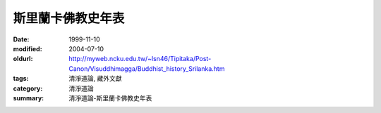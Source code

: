 斯里蘭卡佛教史年表
##################

:date: 1999-11-10
:modified: 2004-07-10
:oldurl: http://myweb.ncku.edu.tw/~lsn46/Tipitaka/Post-Canon/Visuddhimagga/Buddhist_history_Srilanka.htm
:tags: 清淨道論, 藏外文獻
:category: 清淨道論
:summary: 清淨道論-斯里蘭卡佛教史年表


.. raw:: html

  <blockquote>
  <blockquote>
    <div align="center">
      <center>
      <table border="2" cellspacing="0" cellpadding="0" style="border-collapse: collapse; mso-padding-alt: 0cm 1.4pt 0cm 1.4pt" bordercolor="#800000" bordercolordark="#800000" height="2319">
        <tr>
          <td width="457" colspan="3" valign="top" style="width: 342.95pt; padding-left: 1.4pt; padding-right: 1.4pt; padding-top: 0cm; padding-bottom: 0cm" height="36">
            <p class="MsoNormal" align="center" style="text-align:center"><b><span style="font-size:16.0pt;mso-bidi-font-size:12.0pt;font-family:標楷體;mso-hansi-font-family:
  &quot;Times New Roman&quot;">斯里蘭卡佛教史年表<span lang="EN-US"><o:p>
            </o:p>
            </span></span></b></p>
          </td>
        </tr>
        <tr>
          <td width="42" valign="top" style="width: 31.65pt; padding-left: 1.4pt; padding-right: 1.4pt; padding-top: 0cm; padding-bottom: 0cm" height="19">
            <p class="MsoNormal">&nbsp;<span lang="EN-US"><o:p>
            </o:p>
            </span></p>
          </td>
          <td width="202" valign="top" style="width: 151.25pt; padding-left: 1.4pt; padding-right: 1.4pt; padding-top: 0cm; padding-bottom: 0cm" height="19">
            <p class="MsoNormal"><b><span style="font-size:11.0pt;mso-bidi-font-size:12.0pt;
  font-family:標楷體;mso-hansi-font-family:&quot;Times New Roman&quot;">政治<span lang="EN-US"><o:p>
            </o:p>
            </span></span></b></p>
          </td>
          <td width="213" valign="top" style="width: 160.05pt; padding-left: 1.4pt; padding-right: 1.4pt; padding-top: 0cm; padding-bottom: 0cm" height="19">
            <p class="MsoNormal"><b><span style="font-size:11.0pt;mso-bidi-font-size:12.0pt;
  font-family:標楷體;mso-hansi-font-family:&quot;Times New Roman&quot;">宗教</span></b><span style="font-size:11.0pt;mso-bidi-font-size:12.0pt;font-family:新細明體;
  mso-hansi-font-family:&quot;Times New Roman&quot;">˙</span><b><span style="font-size:
  11.0pt;mso-bidi-font-size:12.0pt;font-family:標楷體;mso-hansi-font-family:&quot;Times New Roman&quot;">思想</span></b><span lang="EN-US" style="font-size:11.0pt;mso-bidi-font-size:12.0pt;font-family:
  新細明體;mso-hansi-font-family:&quot;Times New Roman&quot;"><o:p>
            </o:p>
            </span></p>
          </td>
        </tr>
        <tr>
          <td width="42" valign="top" style="width: 31.65pt; padding-left: 1.4pt; padding-right: 1.4pt; padding-top: 0cm; padding-bottom: 0cm" height="19">
            <p class="MsoNormal" style="margin-left:6.0pt;text-indent:-6.0pt;mso-char-indent-count:
  -.5;mso-char-indent-size:12.0pt;line-height:12.0pt;layout-grid-mode:char;
  mso-layout-grid-align:none">&nbsp;<span lang="EN-US"><o:p>
            </o:p>
            </span></p>
          </td>
          <td width="202" valign="top" style="width: 151.25pt; padding-left: 1.4pt; padding-right: 1.4pt; padding-top: 0cm; padding-bottom: 0cm" height="19">
            <p class="MsoNormal" style="margin-left:3.75pt;text-indent:-3.75pt;mso-char-indent-count:
  -.5;mso-char-indent-size:7.5pt;line-height:12.0pt;layout-grid-mode:char;
  mso-layout-grid-align:none">&nbsp;<span lang="EN-US" style="font-size:7.5pt;mso-bidi-font-size:12.0pt;font-family:新細明體;
  mso-hansi-font-family:&quot;Times New Roman&quot;"><o:p>
            </o:p>
            </span></p>
          </td>
          <td width="213" valign="top" style="width: 160.05pt; padding-left: 1.4pt; padding-right: 1.4pt; padding-top: 0cm; padding-bottom: 0cm" height="19">
            <p class="MsoNormal" style="margin-left:3.75pt;text-indent:-3.75pt;mso-char-indent-count:
  -.5;mso-char-indent-size:7.5pt;line-height:12.0pt;layout-grid-mode:char;
  mso-layout-grid-align:none">&nbsp;<span lang="EN-US" style="font-size:7.5pt;mso-bidi-font-size:12.0pt;font-family:新細明體;
  mso-hansi-font-family:&quot;Times New Roman&quot;"><o:p>
            </o:p>
            </span></p>
          </td>
        </tr>
        <tr style="height:14.2pt;mso-height-rule:exactly">
          <td width="42" valign="top" style="width: 31.65pt; mso-height-rule: exactly; padding-left: 1.4pt; padding-right: 1.4pt; padding-top: 0cm; padding-bottom: 0cm" height="38">
            <p class="MsoNormal" style="margin-left:4.5pt;text-indent:-4.5pt;mso-char-indent-count:
  -.5;mso-char-indent-size:9.0pt;line-height:12.0pt;layout-grid-mode:char;
  mso-layout-grid-align:none">&nbsp;<span lang="EN-US" style="font-size:9.0pt;mso-bidi-font-size:12.0pt"><o:p>
            </o:p>
            </span></p>
          </td>
          <td width="202" valign="top" style="width: 151.25pt; mso-height-rule: exactly; padding-left: 1.4pt; padding-right: 1.4pt; padding-top: 0cm; padding-bottom: 0cm" height="38">
            <p class="MsoNormal" style="margin-left:4.5pt;text-indent:-4.5pt;mso-char-indent-count:
  -.5;mso-char-indent-size:9.0pt;line-height:14.0pt;mso-line-height-rule:exactly;
  layout-grid-mode:char;mso-layout-grid-align:none"><span lang="EN-US" style="font-size:9.0pt;mso-bidi-font-size:12.0pt;font-family:&quot;Lucida Console&quot;;
  mso-ascii-font-family:新細明體">·</span><span style="font-size:9.0pt;mso-bidi-font-size:
  12.0pt;font-family:新細明體;mso-hansi-font-family:&quot;Lucida Console&quot;">必闍耶王</span><span style="font-size:9.0pt;mso-bidi-font-size:12.0pt;font-family:標楷體;letter-spacing:
  -.8pt">（</span><span style="font-size:9.0pt;mso-bidi-font-size:12.0pt;
  font-family:新細明體;mso-hansi-font-family:&quot;Lucida Console&quot;">在位期間前</span><span lang="EN-US" style="font-size:9.0pt;mso-bidi-font-size:12.0pt">483</span><span style="font-size:9.0pt;mso-bidi-font-size:12.0pt;font-family:新細明體;mso-ascii-font-family:
  &quot;Times New Roman&quot;;mso-hansi-font-family:&quot;Times New Roman&quot;">&#12316;</span><span lang="EN-US" style="font-size:9.0pt;mso-bidi-font-size:12.0pt">455</span><span style="font-size:9.0pt;mso-bidi-font-size:12.0pt;font-family:標楷體;letter-spacing:
  -1.0pt">）</span><span lang="EN-US" style="font-size:9.0pt;mso-bidi-font-size:
  12.0pt;font-family:新細明體;mso-hansi-font-family:&quot;Lucida Console&quot;"><o:p>
            </o:p>
            </span></p>
          </td>
          <td width="213" valign="top" style="width: 160.05pt; mso-height-rule: exactly; padding-left: 1.4pt; padding-right: 1.4pt; padding-top: 0cm; padding-bottom: 0cm" height="38">
            <p class="MsoNormal" style="margin-left:4.5pt;text-indent:-4.5pt;mso-char-indent-count:
  -.5;mso-char-indent-size:9.0pt;line-height:12.0pt;layout-grid-mode:char;
  mso-layout-grid-align:none">&nbsp;<span lang="EN-US" style="font-size:9.0pt;mso-bidi-font-size:12.0pt;font-family:新細明體;
  mso-hansi-font-family:&quot;Times New Roman&quot;"><o:p>
            </o:p>
            </span></p>
          </td>
        </tr>
        <tr style="height:14.2pt;mso-height-rule:exactly">
          <td width="42" valign="top" style="width: 31.65pt; mso-height-rule: exactly; padding-left: 1.4pt; padding-right: 1.4pt; padding-top: 0cm; padding-bottom: 0cm" height="19">
            <p class="MsoNormal" style="margin-left:4.5pt;text-indent:-4.5pt;mso-char-indent-count:
  -.5;mso-char-indent-size:9.0pt;line-height:12.0pt;layout-grid-mode:char;
  mso-layout-grid-align:none">&nbsp;<span lang="EN-US" style="font-size:9.0pt;mso-bidi-font-size:12.0pt"><o:p>
            </o:p>
            </span></p>
          </td>
          <td width="202" valign="top" style="width: 151.25pt; mso-height-rule: exactly; padding-left: 1.4pt; padding-right: 1.4pt; padding-top: 0cm; padding-bottom: 0cm" height="19">
            <p class="MsoNormal" style="margin-left:4.5pt;text-indent:-4.5pt;mso-char-indent-count:
  -.5;mso-char-indent-size:9.0pt;line-height:14.0pt;mso-line-height-rule:exactly;
  layout-grid-mode:char;mso-layout-grid-align:none"><span lang="EN-US" style="font-size:9.0pt;mso-bidi-font-size:12.0pt;font-family:&quot;Lucida Console&quot;;
  mso-ascii-font-family:新細明體">·</span><span style="font-size:9.0pt;mso-bidi-font-size:
  12.0pt;font-family:新細明體;mso-hansi-font-family:&quot;Lucida Console&quot;">阿努拉布拉期間開始</span><span lang="EN-US" style="font-size:9.0pt;mso-bidi-font-size:12.0pt;font-family:新細明體;
  mso-hansi-font-family:&quot;Times New Roman&quot;"><o:p>
            </o:p>
            </span></p>
          </td>
          <td width="213" valign="top" style="width: 160.05pt; mso-height-rule: exactly; padding-left: 1.4pt; padding-right: 1.4pt; padding-top: 0cm; padding-bottom: 0cm" height="19">
            <p class="MsoNormal" style="margin-left:4.5pt;text-indent:-4.5pt;mso-char-indent-count:
  -.5;mso-char-indent-size:9.0pt;line-height:12.0pt;layout-grid-mode:char;
  mso-layout-grid-align:none">&nbsp;<span lang="EN-US" style="font-size:9.0pt;mso-bidi-font-size:12.0pt;font-family:新細明體;
  mso-hansi-font-family:&quot;Times New Roman&quot;"><o:p>
            </o:p>
            </span></p>
          </td>
        </tr>
        <tr style="height:22.7pt;mso-height-rule:exactly">
          <td width="457" colspan="3" valign="top" style="width: 342.95pt; mso-height-rule: exactly; padding-left: 1.4pt; padding-right: 1.4pt; padding-top: 0cm; padding-bottom: 0cm" height="28">
            <p class="MsoNormal" style="margin-left:4.5pt;text-indent:-4.5pt;mso-char-indent-count:
  -.5;mso-char-indent-size:9.0pt;line-height:15.0pt;layout-grid-mode:char;
  mso-layout-grid-align:none"><b><span style="font-size:9.0pt;mso-bidi-font-size:
  12.0pt;font-family:新細明體;mso-ascii-font-family:&quot;Times New Roman&quot;;mso-hansi-font-family:
  &quot;Times New Roman&quot;">─</span><span style="font-size:9.0pt;mso-bidi-font-size:
  12.0pt;font-family:標楷體;mso-ascii-font-family:&quot;Times New Roman&quot;;mso-hansi-font-family:
  &quot;Times New Roman&quot;">前</span><span lang="EN-US" style="font-size:9.0pt;
  mso-bidi-font-size:12.0pt">400</span><span style="font-size:9.0pt;
  mso-bidi-font-size:12.0pt;font-family:新細明體;mso-ascii-font-family:&quot;Times New Roman&quot;;
  mso-hansi-font-family:&quot;Times New Roman&quot;">─</span><span lang="EN-US" style="font-size:9.0pt;mso-bidi-font-size:12.0pt;font-family:新細明體;mso-hansi-font-family:
  &quot;Times New Roman&quot;"><o:p>
            </o:p>
            </span></b></p>
          </td>
        </tr>
        <tr style="height:22.7pt;mso-height-rule:exactly">
          <td width="42" valign="top" style="width: 31.65pt; mso-height-rule: exactly; padding-left: 1.4pt; padding-right: 1.4pt; padding-top: 0cm; padding-bottom: 0cm" height="38">
            <p class="MsoNormal" style="margin-left:4.5pt;text-indent:-4.5pt;mso-char-indent-count:
  -.5;mso-char-indent-size:9.0pt;line-height:14.0pt;mso-line-height-rule:exactly;
  layout-grid-mode:char;mso-layout-grid-align:none">&nbsp;<span lang="EN-US" style="font-size:9.0pt;mso-bidi-font-size:12.0pt"><o:p>
            </o:p>
            </span></p>
          </td>
          <td width="202" valign="top" style="width: 151.25pt; mso-height-rule: exactly; padding-left: 1.4pt; padding-right: 1.4pt; padding-top: 0cm; padding-bottom: 0cm" height="38">
            <p class="MsoNormal" style="margin-left:4.5pt;text-indent:-4.5pt;mso-char-indent-count:
  -.5;mso-char-indent-size:9.0pt;line-height:14.0pt;mso-line-height-rule:exactly;
  layout-grid-mode:char;mso-layout-grid-align:none"><span lang="EN-US" style="font-size:9.0pt;mso-bidi-font-size:12.0pt;font-family:&quot;Lucida Console&quot;;
  mso-ascii-font-family:新細明體">·</span><span style="font-size:9.0pt;mso-bidi-font-size:
  12.0pt;font-family:新細明體;mso-hansi-font-family:&quot;Lucida Console&quot;">邦得卡巴亞王（前<span lang="EN-US">377</span></span><span style="font-size:9.0pt;mso-bidi-font-size:
  12.0pt;font-family:新細明體">&#12316;</span><span lang="EN-US" style="font-size:9.0pt;
  mso-bidi-font-size:12.0pt;font-family:新細明體;mso-hansi-font-family:&quot;Lucida Console&quot;">307）</span><span lang="EN-US" style="font-size:9.0pt;mso-bidi-font-size:12.0pt;font-family:新細明體;
  mso-hansi-font-family:&quot;Times New Roman&quot;"><o:p>
            </o:p>
            </span></p>
          </td>
          <td width="213" valign="top" style="width: 160.05pt; mso-height-rule: exactly; padding-left: 1.4pt; padding-right: 1.4pt; padding-top: 0cm; padding-bottom: 0cm" height="38">
            <p class="MsoNormal" style="margin-left:4.5pt;text-indent:-4.5pt;mso-char-indent-count:
  -.5;mso-char-indent-size:9.0pt;line-height:14.0pt;mso-line-height-rule:exactly;
  layout-grid-mode:char;mso-layout-grid-align:none">&nbsp;<span lang="EN-US" style="font-size:9.0pt;mso-bidi-font-size:12.0pt;font-family:新細明體;
  mso-hansi-font-family:&quot;Times New Roman&quot;"><o:p>
            </o:p>
            </span></p>
          </td>
        </tr>
        <tr>
          <td width="42" valign="top" style="width: 31.65pt; padding-left: 1.4pt; padding-right: 1.4pt; padding-top: 0cm; padding-bottom: 0cm" height="35">
            <p class="MsoNormal" style="margin-left:4.5pt;text-indent:-4.5pt;mso-char-indent-count:
  -.5;mso-char-indent-size:9.0pt;line-height:12.0pt;layout-grid-mode:char;
  mso-layout-grid-align:none">&nbsp;<span lang="EN-US" style="font-size:9.0pt;mso-bidi-font-size:12.0pt"><o:p>
            </o:p>
            </span></p>
          </td>
          <td width="202" valign="top" style="width: 151.25pt; padding-left: 1.4pt; padding-right: 1.4pt; padding-top: 0cm; padding-bottom: 0cm" height="35">
            <p class="MsoNormal" style="margin-left:4.5pt;text-indent:-4.5pt;mso-char-indent-count:
  -.5;mso-char-indent-size:9.0pt;line-height:12.0pt;layout-grid-mode:char;
  mso-layout-grid-align:none"><span lang="EN-US" style="font-size:9.0pt;
  mso-bidi-font-size:12.0pt;font-family:&quot;Lucida Console&quot;;mso-ascii-font-family:
  新細明體">·</span><span style="font-size:9.0pt;mso-bidi-font-size:12.0pt;
  font-family:新細明體;mso-hansi-font-family:&quot;Lucida Console&quot;">狄瓦難毗亞提沙王（在位期間前<span lang="EN-US">250</span></span><span style="font-size:9.0pt;mso-bidi-font-size:
  12.0pt;font-family:新細明體">&#12316;</span><span lang="EN-US" style="font-size:9.0pt;
  mso-bidi-font-size:12.0pt;font-family:新細明體;mso-hansi-font-family:&quot;Lucida Console&quot;">210）</span><span lang="EN-US" style="font-size:9.0pt;mso-bidi-font-size:12.0pt;font-family:新細明體;
  mso-hansi-font-family:&quot;Times New Roman&quot;"><o:p>
            </o:p>
            </span></p>
          </td>
          <td width="213" valign="top" style="width: 160.05pt; padding-left: 1.4pt; padding-right: 1.4pt; padding-top: 0cm; padding-bottom: 0cm" height="35">
            <p class="MsoNormal" style="margin-left:4.5pt;text-indent:-4.5pt;mso-char-indent-count:
  -.5;mso-char-indent-size:9.0pt;line-height:12.0pt;layout-grid-mode:char;
  mso-layout-grid-align:none"><span lang="EN-US" style="font-size:9.0pt;
  mso-bidi-font-size:12.0pt;font-family:&quot;Lucida Console&quot;;mso-ascii-font-family:
  新細明體">·</span><span style="font-size:9.0pt;mso-bidi-font-size:12.0pt;
  font-family:新細明體;mso-hansi-font-family:&quot;Times New Roman&quot;">印度佛教首度傳入錫蘭<span lang="EN-US"><o:p>
            </o:p>
            </span></span></p>
          </td>
        </tr>
        <tr>
          <td width="244" colspan="2" valign="top" style="width: 182.9pt; padding-left: 1.4pt; padding-right: 1.4pt; padding-top: 0cm; padding-bottom: 0cm" height="19">
            <p class="MsoNormal" style="margin-left:4.5pt;text-indent:-4.5pt;mso-char-indent-count:
  -.5;mso-char-indent-size:9.0pt;line-height:12.0pt;layout-grid-mode:char;
  mso-layout-grid-align:none">&nbsp;<span lang="EN-US" style="font-size:9.0pt;mso-bidi-font-size:12.0pt;font-family:新細明體;
  mso-hansi-font-family:&quot;Lucida Console&quot;"><o:p>
            </o:p>
            </span></p>
          </td>
          <td width="213" valign="top" style="width: 160.05pt; padding-left: 1.4pt; padding-right: 1.4pt; padding-top: 0cm; padding-bottom: 0cm" height="19">
            <p class="MsoNormal" style="margin-left:4.5pt;text-indent:-4.5pt;mso-char-indent-count:
  -.5;mso-char-indent-size:9.0pt;line-height:12.0pt;layout-grid-mode:char;
  mso-layout-grid-align:none"><span lang="EN-US" style="font-size:9.0pt;
  mso-bidi-font-size:12.0pt;font-family:&quot;Lucida Console&quot;;mso-ascii-font-family:
  新細明體">·</span><span style="font-size:9.0pt;mso-bidi-font-size:12.0pt;
  font-family:新細明體;mso-hansi-font-family:&quot;Times New Roman&quot;">菩提樹自</span><span style="font-size:9.0pt;mso-bidi-font-size:12.0pt;font-family:新細明體;mso-hansi-font-family:
  &quot;Lucida Console&quot;">印度</span><span style="font-size:9.0pt;mso-bidi-font-size:
  12.0pt;font-family:新細明體;mso-hansi-font-family:&quot;Times New Roman&quot;">南移</span><span lang="EN-US" style="font-size:9.0pt;mso-bidi-font-size:12.0pt;font-family:新細明體;
  mso-hansi-font-family:&quot;Lucida Console&quot;"><o:p>
            </o:p>
            </span></p>
          </td>
        </tr>
        <tr style="height:1.0cm;mso-height-rule:exactly">
          <td width="244" colspan="2" valign="top" style="width: 182.9pt; mso-height-rule: exactly; padding-left: 1.4pt; padding-right: 1.4pt; padding-top: 0cm; padding-bottom: 0cm" height="36">
            <p class="MsoNormal" style="margin-left:4.5pt;text-indent:-4.5pt;mso-char-indent-count:
  -.5;mso-char-indent-size:9.0pt;line-height:12.0pt;layout-grid-mode:char;
  mso-layout-grid-align:none"><b><span style="font-size:9.0pt;mso-bidi-font-size:
  12.0pt;font-family:新細明體;mso-ascii-font-family:&quot;Times New Roman&quot;;mso-hansi-font-family:
  &quot;Times New Roman&quot;">─</span><span style="font-size:9.0pt;mso-bidi-font-size:
  12.0pt;font-family:標楷體;mso-ascii-font-family:&quot;Times New Roman&quot;;mso-hansi-font-family:
  &quot;Times New Roman&quot;">前</span><span lang="EN-US" style="font-size:9.0pt;
  mso-bidi-font-size:12.0pt">200</span><span style="font-size:9.0pt;
  mso-bidi-font-size:12.0pt;font-family:新細明體;mso-ascii-font-family:&quot;Times New Roman&quot;;
  mso-hansi-font-family:&quot;Times New Roman&quot;">─</span><span lang="EN-US" style="font-size:9.0pt;mso-bidi-font-size:12.0pt;font-family:新細明體;mso-hansi-font-family:
  &quot;Lucida Console&quot;"><o:p>
            </o:p>
            </span></b></p>
          </td>
          <td width="213" valign="top" style="width: 160.05pt; mso-height-rule: exactly; padding-left: 1.4pt; padding-right: 1.4pt; padding-top: 0cm; padding-bottom: 0cm" height="36">
            <p class="MsoNormal" style="margin-left:4.5pt;text-indent:-4.5pt;mso-char-indent-count:
  -.5;mso-char-indent-size:9.0pt;line-height:14.0pt;mso-line-height-rule:exactly;
  layout-grid-mode:char;mso-layout-grid-align:none"><span lang="EN-US" style="font-size:9.0pt;mso-bidi-font-size:12.0pt;font-family:&quot;Lucida Console&quot;;
  mso-ascii-font-family:新細明體">·</span><span style="font-size:9.0pt;mso-bidi-font-size:
  12.0pt;font-family:新細明體;mso-hansi-font-family:&quot;Times New Roman&quot;">大寺派成立</span><span lang="EN-US" style="font-size:9.0pt;mso-bidi-font-size:12.0pt;font-family:新細明體;
  mso-hansi-font-family:&quot;Lucida Console&quot;"><o:p>
            </o:p>
            </span></p>
          </td>
        </tr>
        <tr>
          <td width="42" valign="top" style="width: 31.65pt; padding-left: 1.4pt; padding-right: 1.4pt; padding-top: 0cm; padding-bottom: 0cm" height="35">
            <p class="MsoNormal" style="margin-left:4.5pt;text-indent:-4.5pt;mso-char-indent-count:
  -.5;mso-char-indent-size:9.0pt;line-height:12.0pt;layout-grid-mode:char;
  mso-layout-grid-align:none">&nbsp;<span lang="EN-US" style="font-size:9.0pt;mso-bidi-font-size:12.0pt"><o:p>
            </o:p>
            </span></p>
          </td>
          <td width="202" valign="top" style="width: 151.25pt; padding-left: 1.4pt; padding-right: 1.4pt; padding-top: 0cm; padding-bottom: 0cm" height="35">
            <p class="MsoNormal" style="margin-left:4.5pt;text-indent:-4.5pt;mso-char-indent-count:
  -.5;mso-char-indent-size:9.0pt;line-height:12.0pt;layout-grid-mode:char;
  mso-layout-grid-align:none"><span lang="EN-US" style="font-size:9.0pt;
  mso-bidi-font-size:12.0pt;font-family:&quot;Lucida Console&quot;;mso-ascii-font-family:
  新細明體">·</span><span style="font-size:9.0pt;mso-bidi-font-size:12.0pt;
  font-family:新細明體;mso-hansi-font-family:&quot;Lucida Console&quot;">蘭闍</span><span style="font-size:9.0pt;mso-bidi-font-size:12.0pt;font-family:新細明體;mso-hansi-font-family:
  &quot;Times New Roman&quot;">提沙</span><span style="font-size:9.0pt;mso-bidi-font-size:
  12.0pt;font-family:新細明體;mso-hansi-font-family:&quot;Lucida Console&quot;">王</span><span style="font-size:9.0pt;mso-bidi-font-size:12.0pt;font-family:新細明體;mso-hansi-font-family:
  &quot;Times New Roman&quot;">（在位期間前</span><span lang="EN-US" style="font-size:9.0pt;
  mso-bidi-font-size:12.0pt">119</span><span style="font-size:9.0pt;mso-bidi-font-size:
  12.0pt;font-family:新細明體;mso-ascii-font-family:&quot;Times New Roman&quot;;mso-hansi-font-family:
  &quot;Times New Roman&quot;">&#12316;</span><span lang="EN-US" style="font-size:9.0pt;
  mso-bidi-font-size:12.0pt">109</span><span style="font-size:9.0pt;mso-bidi-font-size:
  12.0pt;font-family:新細明體;mso-hansi-font-family:&quot;Times New Roman&quot;">左右）</span><span lang="EN-US" style="font-size:9.0pt;mso-bidi-font-size:12.0pt;font-family:新細明體;
  mso-hansi-font-family:&quot;Lucida Console&quot;"><o:p>
            </o:p>
            </span></p>
          </td>
          <td width="213" valign="top" style="width: 160.05pt; padding-left: 1.4pt; padding-right: 1.4pt; padding-top: 0cm; padding-bottom: 0cm" height="35">
            <p class="MsoNormal" style="margin-left:4.5pt;text-indent:-4.5pt;mso-char-indent-count:
  -.5;mso-char-indent-size:9.0pt;line-height:12.0pt;layout-grid-mode:char;
  mso-layout-grid-align:none">&nbsp;<span lang="EN-US" style="font-size:9.0pt;mso-bidi-font-size:12.0pt;font-family:新細明體;
  mso-hansi-font-family:&quot;Lucida Console&quot;"><o:p>
            </o:p>
            </span></p>
          </td>
        </tr>
        <tr>
          <td width="42" valign="top" style="width: 31.65pt; padding-left: 1.4pt; padding-right: 1.4pt; padding-top: 0cm; padding-bottom: 0cm" height="35">
            <p class="MsoNormal" style="margin-left:4.5pt;text-indent:-4.5pt;mso-char-indent-count:
  -.5;mso-char-indent-size:9.0pt;line-height:12.0pt;layout-grid-mode:char;
  mso-layout-grid-align:none">&nbsp;<span lang="EN-US" style="font-size:9.0pt;mso-bidi-font-size:12.0pt"><o:p>
            </o:p>
            </span></p>
          </td>
          <td width="202" valign="top" style="width: 151.25pt; padding-left: 1.4pt; padding-right: 1.4pt; padding-top: 0cm; padding-bottom: 0cm" height="35">
            <p class="MsoNormal" style="margin-left:4.5pt;text-indent:-4.5pt;mso-char-indent-count:
  -.5;mso-char-indent-size:9.0pt;line-height:12.0pt;layout-grid-mode:char;
  mso-layout-grid-align:none"><span lang="EN-US" style="font-size:9.0pt;
  mso-bidi-font-size:12.0pt;font-family:&quot;Lucida Console&quot;;mso-ascii-font-family:
  新細明體">·</span><span style="font-size:9.0pt;mso-bidi-font-size:12.0pt;
  font-family:新細明體;mso-hansi-font-family:&quot;Times New Roman&quot;">都達加曼尼王（</span><span style="font-size:9.0pt;mso-bidi-font-size:12.0pt;font-family:新細明體;mso-hansi-font-family:
  &quot;Lucida Console&quot;">在位</span><span style="font-size:9.0pt;mso-bidi-font-size:
  12.0pt;font-family:新細明體;mso-hansi-font-family:&quot;Times New Roman&quot;">期間前<span lang="EN-US">101</span></span><span style="font-size:9.0pt;mso-bidi-font-size:
  12.0pt;font-family:新細明體">&#12316;</span><span lang="EN-US" style="font-size:9.0pt;
  mso-bidi-font-size:12.0pt;font-family:新細明體;mso-hansi-font-family:&quot;Times New Roman&quot;">77）</span><span lang="EN-US" style="font-size:9.0pt;mso-bidi-font-size:12.0pt;font-family:新細明體;
  mso-hansi-font-family:&quot;Lucida Console&quot;"><o:p>
            </o:p>
            </span></p>
          </td>
          <td width="213" valign="top" style="width: 160.05pt; padding-left: 1.4pt; padding-right: 1.4pt; padding-top: 0cm; padding-bottom: 0cm" height="35">
            <p class="MsoNormal" style="margin-left:4.5pt;text-indent:-4.5pt;mso-char-indent-count:
  -.5;mso-char-indent-size:9.0pt;line-height:12.0pt;layout-grid-mode:char;
  mso-layout-grid-align:none">&nbsp;<span lang="EN-US" style="font-size:9.0pt;mso-bidi-font-size:12.0pt;font-family:新細明體;
  mso-hansi-font-family:&quot;Lucida Console&quot;"><o:p>
            </o:p>
            </span></p>
          </td>
        </tr>
        <tr>
          <td width="42" valign="top" style="width: 31.65pt; padding-left: 1.4pt; padding-right: 1.4pt; padding-top: 0cm; padding-bottom: 0cm" height="35">
            <p class="MsoNormal" style="margin-left:4.5pt;text-indent:-4.5pt;mso-char-indent-count:
  -.5;mso-char-indent-size:9.0pt;line-height:12.0pt;layout-grid-mode:char;
  mso-layout-grid-align:none">&nbsp;<span lang="EN-US" style="font-size:9.0pt;mso-bidi-font-size:12.0pt"><o:p>
            </o:p>
            </span></p>
          </td>
          <td width="202" valign="top" style="width: 151.25pt; padding-left: 1.4pt; padding-right: 1.4pt; padding-top: 0cm; padding-bottom: 0cm" height="35">
            <p class="MsoNormal" style="margin-left:4.5pt;text-indent:-4.5pt;mso-char-indent-count:
  -.5;mso-char-indent-size:9.0pt;line-height:12.0pt;layout-grid-mode:char;
  mso-layout-grid-align:none"><span lang="EN-US" style="font-size:9.0pt;
  mso-bidi-font-size:12.0pt;font-family:&quot;Lucida Console&quot;;mso-ascii-font-family:
  新細明體">·</span><span style="font-size:9.0pt;mso-bidi-font-size:12.0pt;
  font-family:新細明體;mso-hansi-font-family:&quot;Times New Roman&quot;">都達加曼尼王與耶拉拉王之戰</span><span lang="EN-US" style="font-size:9.0pt;mso-bidi-font-size:12.0pt;font-family:新細明體;
  mso-hansi-font-family:&quot;Lucida Console&quot;"><o:p>
            </o:p>
            </span></p>
          </td>
          <td width="213" valign="top" style="width: 160.05pt; padding-left: 1.4pt; padding-right: 1.4pt; padding-top: 0cm; padding-bottom: 0cm" height="35">
            <p class="MsoNormal" style="margin-left:4.5pt;text-indent:-4.5pt;mso-char-indent-count:
  -.5;mso-char-indent-size:9.0pt;line-height:12.0pt;layout-grid-mode:char;
  mso-layout-grid-align:none"><span lang="EN-US" style="font-size:9.0pt;
  mso-bidi-font-size:12.0pt;font-family:&quot;Lucida Console&quot;;mso-ascii-font-family:
  新細明體">·</span><span style="font-size:9.0pt;mso-bidi-font-size:12.0pt;
  font-family:新細明體;mso-hansi-font-family:&quot;Times New Roman&quot;">無畏山寺派成立，其後</span><span lang="EN-US" style="font-size:9.0pt;mso-bidi-font-size:12.0pt">10</span><span style="font-size:9.0pt;mso-bidi-font-size:12.0pt;font-family:新細明體;mso-hansi-font-family:
  &quot;Times New Roman&quot;">年與大寺派對立</span><span lang="EN-US" style="font-size:9.0pt;
  mso-bidi-font-size:12.0pt;font-family:新細明體;mso-hansi-font-family:&quot;Lucida Console&quot;"><o:p>
            </o:p>
            </span></p>
          </td>
        </tr>
        <tr>
          <td width="42" valign="top" style="width: 31.65pt; padding-left: 1.4pt; padding-right: 1.4pt; padding-top: 0cm; padding-bottom: 0cm" height="48">
            <p class="MsoNormal" style="margin-left:4.5pt;text-indent:-4.5pt;mso-char-indent-count:
  -.5;mso-char-indent-size:9.0pt;line-height:12.0pt;layout-grid-mode:char;
  mso-layout-grid-align:none">&nbsp;<span lang="EN-US" style="font-size:9.0pt;mso-bidi-font-size:12.0pt"><o:p>
            </o:p>
            </span></p>
          </td>
          <td width="202" valign="top" style="width: 151.25pt; padding-left: 1.4pt; padding-right: 1.4pt; padding-top: 0cm; padding-bottom: 0cm" height="48">
            <p class="MsoNormal" style="margin-left:4.5pt;text-indent:-4.5pt;mso-char-indent-count:
  -.5;mso-char-indent-size:9.0pt;line-height:12.0pt;layout-grid-mode:char;
  mso-layout-grid-align:none"><span lang="EN-US" style="font-size:9.0pt;
  mso-bidi-font-size:12.0pt;font-family:&quot;Lucida Console&quot;;mso-ascii-font-family:
  新細明體">·</span><span style="font-size:9.0pt;mso-bidi-font-size:12.0pt;
  font-family:新細明體;mso-hansi-font-family:&quot;Times New Roman&quot;">發生空前大饑荒，國土</span><span style="font-size:9.0pt;mso-bidi-font-size:12.0pt;font-family:新細明體;mso-hansi-font-family:
  &quot;Lucida Console&quot;">荒廢<span lang="EN-US"><o:p>
            </o:p>
            </span></span></p>
          </td>
          <td width="213" valign="top" style="width: 160.05pt; padding-left: 1.4pt; padding-right: 1.4pt; padding-top: 0cm; padding-bottom: 0cm" height="48">
            <p class="MsoNormal" style="margin-left:4.5pt;text-indent:-4.5pt;mso-char-indent-count:
  -.5;mso-char-indent-size:9.0pt;line-height:12.0pt;layout-grid-mode:char;
  mso-layout-grid-align:none"><span lang="EN-US" style="font-size:9.0pt;
  mso-bidi-font-size:12.0pt;font-family:&quot;Lucida Console&quot;;mso-ascii-font-family:
  新細明體">·</span><span style="font-size:9.0pt;mso-bidi-font-size:12.0pt;
  font-family:新細明體;mso-hansi-font-family:&quot;Times New Roman&quot;">在瑪他列抄寫聖典「三藏」，並完成巴利語聖典（前<span lang="EN-US">43</span></span><span style="font-size:9.0pt;mso-bidi-font-size:
  12.0pt;font-family:新細明體">&#12316;</span><span lang="EN-US" style="font-size:9.0pt;
  mso-bidi-font-size:12.0pt;font-family:新細明體;mso-hansi-font-family:&quot;Times New Roman&quot;">29）</span><span lang="EN-US" style="font-size:9.0pt;mso-bidi-font-size:12.0pt;font-family:新細明體;
  mso-hansi-font-family:&quot;Lucida Console&quot;"><o:p>
            </o:p>
            </span></p>
          </td>
        </tr>
        <tr>
          <td width="42" valign="top" style="width: 31.65pt; padding-left: 1.4pt; padding-right: 1.4pt; padding-top: 0cm; padding-bottom: 0cm" height="35">
            <p class="MsoNormal" style="margin-left:4.5pt;text-indent:-4.5pt;mso-char-indent-count:
  -.5;mso-char-indent-size:9.0pt;line-height:12.0pt;layout-grid-mode:char;
  mso-layout-grid-align:none">&nbsp;<span lang="EN-US" style="font-size:9.0pt;mso-bidi-font-size:12.0pt"><o:p>
            </o:p>
            </span></p>
          </td>
          <td width="202" valign="top" style="width: 151.25pt; padding-left: 1.4pt; padding-right: 1.4pt; padding-top: 0cm; padding-bottom: 0cm" height="35">
            <p class="MsoNormal" style="margin-left:4.5pt;text-indent:-4.5pt;mso-char-indent-count:
  -.5;mso-char-indent-size:9.0pt;line-height:12.0pt;layout-grid-mode:char;
  mso-layout-grid-align:none"><span lang="EN-US" style="font-size:9.0pt;
  mso-bidi-font-size:12.0pt;font-family:&quot;Lucida Console&quot;;mso-ascii-font-family:
  新細明體">·</span><span style="font-size:9.0pt;mso-bidi-font-size:12.0pt;
  font-family:新細明體;mso-hansi-font-family:&quot;Times New Roman&quot;">巴達加馬尼．阿巴亞王（</span><span style="font-size:9.0pt;mso-bidi-font-size:12.0pt;font-family:新細明體;mso-hansi-font-family:
  &quot;Lucida Console&quot;">在位</span><span style="font-size:9.0pt;mso-bidi-font-size:
  12.0pt;font-family:新細明體;mso-hansi-font-family:&quot;Times New Roman&quot;">期間前<span lang="EN-US">43</span></span><span style="font-size:9.0pt;mso-bidi-font-size:
  12.0pt;font-family:新細明體">&#12316;</span><span lang="EN-US" style="font-size:9.0pt;
  mso-bidi-font-size:12.0pt;font-family:新細明體;mso-hansi-font-family:&quot;Times New Roman&quot;">17）</span><span lang="EN-US" style="font-size:9.0pt;mso-bidi-font-size:12.0pt;font-family:新細明體;
  mso-hansi-font-family:&quot;Lucida Console&quot;"><o:p>
            </o:p>
            </span></p>
          </td>
          <td width="213" valign="top" style="width: 160.05pt; padding-left: 1.4pt; padding-right: 1.4pt; padding-top: 0cm; padding-bottom: 0cm" height="35">
            <p class="MsoNormal" style="text-indent:4.5pt;mso-char-indent-count:.5;
  mso-char-indent-size:9.0pt;line-height:12.0pt;layout-grid-mode:char;
  mso-layout-grid-align:none">&nbsp;<span lang="EN-US" style="font-size:9.0pt;mso-bidi-font-size:12.0pt;font-family:新細明體;
  mso-hansi-font-family:&quot;Lucida Console&quot;"><o:p>
            </o:p>
            </span></p>
          </td>
        </tr>
        <tr style="height:19.85pt;mso-height-rule:exactly">
          <td width="457" colspan="3" valign="top" style="width: 342.95pt; mso-height-rule: exactly; padding-left: 1.4pt; padding-right: 1.4pt; padding-top: 0cm; padding-bottom: 0cm" height="24">
            <p class="MsoNormal" style="margin-left:4.5pt;text-indent:-4.5pt;mso-char-indent-count:
  -.5;mso-char-indent-size:9.0pt;line-height:15.0pt;layout-grid-mode:char;
  mso-layout-grid-align:none"><b><span style="font-size:9.0pt;mso-bidi-font-size:
  12.0pt;font-family:新細明體;mso-ascii-font-family:&quot;Times New Roman&quot;;mso-hansi-font-family:
  &quot;Times New Roman&quot;">─</span><span style="font-size:9.0pt;mso-bidi-font-size:
  12.0pt;font-family:標楷體;mso-ascii-font-family:&quot;Times New Roman&quot;;mso-hansi-font-family:
  &quot;Times New Roman&quot;">西曆西元</span><span style="font-size:9.0pt;mso-bidi-font-size:
  12.0pt;font-family:新細明體;mso-ascii-font-family:&quot;Times New Roman&quot;;mso-hansi-font-family:
  &quot;Times New Roman&quot;">─</span></b><span lang="EN-US" style="font-size:9.0pt;
  mso-bidi-font-size:12.0pt;font-family:新細明體;mso-hansi-font-family:&quot;Times New Roman&quot;"><o:p>
            </o:p>
            </span></p>
          </td>
        </tr>
        <tr>
          <td width="42" valign="top" style="width: 31.65pt; padding-left: 1.4pt; padding-right: 1.4pt; padding-top: 0cm; padding-bottom: 0cm" height="35">
            <p class="MsoNormal" style="margin-left:4.5pt;text-indent:-4.5pt;mso-char-indent-count:
  -.5;mso-char-indent-size:9.0pt;line-height:12.0pt;layout-grid-mode:char;
  mso-layout-grid-align:none">&nbsp;<span lang="EN-US" style="font-size:9.0pt;mso-bidi-font-size:12.0pt"><o:p>
            </o:p>
            </span></p>
          </td>
          <td width="202" valign="top" style="width: 151.25pt; padding-left: 1.4pt; padding-right: 1.4pt; padding-top: 0cm; padding-bottom: 0cm" height="35">
            <p class="MsoNormal" style="margin-left:4.5pt;text-indent:-4.5pt;mso-char-indent-count:
  -.5;mso-char-indent-size:9.0pt;line-height:12.0pt;layout-grid-mode:char;
  mso-layout-grid-align:none"><span lang="EN-US" style="font-size:9.0pt;
  mso-bidi-font-size:12.0pt;font-family:&quot;Lucida Console&quot;;mso-ascii-font-family:
  新細明體">·</span><span style="font-size:9.0pt;mso-bidi-font-size:12.0pt;
  font-family:新細明體;mso-hansi-font-family:&quot;Times New Roman&quot;">巴底亞提沙一世（在位期間<span lang="EN-US">38</span></span><span style="font-size:9.0pt;mso-bidi-font-size:
  12.0pt;font-family:新細明體">&#12316;</span><span lang="EN-US" style="font-size:9.0pt;
  mso-bidi-font-size:12.0pt;font-family:新細明體;mso-hansi-font-family:&quot;Times New Roman&quot;">66 
            ）</span><span lang="EN-US" style="font-size:9.0pt;mso-bidi-font-size:12.0pt;
  font-family:新細明體;mso-hansi-font-family:&quot;Lucida Console&quot;"><o:p>
            </o:p>
            </span></p>
          </td>
          <td width="213" valign="top" style="width: 160.05pt; padding-left: 1.4pt; padding-right: 1.4pt; padding-top: 0cm; padding-bottom: 0cm" height="35">
            <p class="MsoNormal" style="margin-left:4.5pt;text-indent:-4.5pt;mso-char-indent-count:
  -.5;mso-char-indent-size:9.0pt;line-height:12.0pt;layout-grid-mode:char;
  mso-layout-grid-align:none"><span lang="EN-US" style="font-size:9.0pt;
  mso-bidi-font-size:12.0pt;font-family:&quot;Lucida Console&quot;;mso-ascii-font-family:
  新細明體">·</span><span style="font-size:9.0pt;mso-bidi-font-size:12.0pt;
  font-family:新細明體;mso-hansi-font-family:&quot;Times New Roman&quot;">首度舉行魏沙克祭典（前<span lang="EN-US">l世紀）</span></span><span lang="EN-US" style="font-size:9.0pt;
  mso-bidi-font-size:12.0pt;font-family:新細明體;mso-hansi-font-family:&quot;Lucida Console&quot;"><o:p>
            </o:p>
            </span></p>
          </td>
        </tr>
        <tr style="height:42.55pt;mso-height-rule:exactly">
          <td width="42" valign="top" style="width: 31.65pt; mso-height-rule: exactly; padding-left: 1.4pt; padding-right: 1.4pt; padding-top: 0cm; padding-bottom: 0cm" height="55">
            <p class="MsoNormal" style="margin-left:4.5pt;text-indent:-4.5pt;mso-char-indent-count:
  -.5;mso-char-indent-size:9.0pt;line-height:12.0pt;layout-grid-mode:char;
  mso-layout-grid-align:none">&nbsp;<span lang="EN-US" style="font-size:9.0pt;mso-bidi-font-size:12.0pt"><o:p>
            </o:p>
            </span></p>
          </td>
          <td width="202" valign="top" style="width: 151.25pt; mso-height-rule: exactly; padding-left: 1.4pt; padding-right: 1.4pt; padding-top: 0cm; padding-bottom: 0cm" height="55">
            <p class="MsoNormal" style="margin-left:4.5pt;text-indent:-4.5pt;mso-char-indent-count:
  -.5;mso-char-indent-size:9.0pt;line-height:12.0pt;layout-grid-mode:char;
  mso-layout-grid-align:none">&nbsp;<span lang="EN-US" style="font-size:9.0pt;mso-bidi-font-size:12.0pt;font-family:新細明體;
  mso-hansi-font-family:&quot;Lucida Console&quot;"><o:p>
            </o:p>
            </span></p>
          </td>
          <td width="213" valign="top" style="width: 160.05pt; mso-height-rule: exactly; padding-left: 1.4pt; padding-right: 1.4pt; padding-top: 0cm; padding-bottom: 0cm" height="55">
            <p class="MsoNormal" style="margin-left:4.5pt;text-indent:-4.5pt;mso-char-indent-count:
  -.5;mso-char-indent-size:9.0pt;line-height:12.0pt;layout-grid-mode:char;
  mso-layout-grid-align:none">&nbsp;<span lang="EN-US" style="font-size:9.0pt;mso-bidi-font-size:12.0pt;font-family:新細明體;
  mso-hansi-font-family:&quot;Lucida Console&quot;"><o:p>
            </o:p>
            </span></p>
          </td>
        </tr>
        <tr>
          <td width="244" colspan="2" valign="top" style="width: 182.9pt; padding-left: 1.4pt; padding-right: 1.4pt; padding-top: 0cm; padding-bottom: 0cm" height="19">
            <p class="MsoNormal" style="margin-left:4.5pt;text-indent:-4.5pt;mso-char-indent-count:
  -.5;mso-char-indent-size:9.0pt;line-height:12.0pt;layout-grid-mode:char;
  mso-layout-grid-align:none"><b><span style="font-size:9.0pt;mso-bidi-font-size:
  12.0pt;font-family:新細明體;mso-ascii-font-family:&quot;Times New Roman&quot;;mso-hansi-font-family:
  &quot;Times New Roman&quot;">─</span><span lang="EN-US" style="font-size:9.0pt;
  mso-bidi-font-size:12.0pt"><span style="mso-spacerun: yes">&nbsp; </span>200</span><span style="font-size:9.0pt;mso-bidi-font-size:12.0pt;font-family:新細明體;mso-ascii-font-family:
  &quot;Times New Roman&quot;;mso-hansi-font-family:&quot;Times New Roman&quot;">─</span></b><span lang="EN-US" style="font-size:9.0pt;mso-bidi-font-size:12.0pt;font-family:新細明體;
  mso-hansi-font-family:&quot;Lucida Console&quot;"><o:p>
            </o:p>
            </span></p>
          </td>
          <td width="213" valign="top" style="width: 160.05pt; padding-left: 1.4pt; padding-right: 1.4pt; padding-top: 0cm; padding-bottom: 0cm" height="19">
            <p class="MsoNormal" style="margin-left:4.5pt;text-indent:-4.5pt;mso-char-indent-count:
  -.5;mso-char-indent-size:9.0pt;line-height:12.0pt;layout-grid-mode:char;
  mso-layout-grid-align:none">&nbsp;<span lang="EN-US" style="font-size:9.0pt;mso-bidi-font-size:12.0pt;font-family:新細明體;
  mso-hansi-font-family:&quot;Lucida Console&quot;"><o:p>
            </o:p>
            </span></p>
          </td>
        </tr>
        <tr>
          <td width="244" colspan="2" valign="top" style="width: 182.9pt; padding-left: 1.4pt; padding-right: 1.4pt; padding-top: 0cm; padding-bottom: 0cm" height="19">
            <p class="MsoNormal" style="margin-left:4.5pt;text-indent:-4.5pt;mso-char-indent-count:
  -.5;mso-char-indent-size:9.0pt;line-height:12.0pt;layout-grid-mode:char;
  mso-layout-grid-align:none">&nbsp;<b><span lang="EN-US" style="font-size:9.0pt;mso-bidi-font-size:12.0pt"><o:p>
            </o:p>
            </span></b></p>
          </td>
          <td width="213" valign="top" style="width: 160.05pt; padding-left: 1.4pt; padding-right: 1.4pt; padding-top: 0cm; padding-bottom: 0cm" height="19">
            <p class="MsoNormal" style="margin-left:4.5pt;text-indent:-4.5pt;mso-char-indent-count:
  -.5;mso-char-indent-size:9.0pt;line-height:12.0pt;layout-grid-mode:char;
  mso-layout-grid-align:none">&nbsp;<span lang="EN-US" style="font-size:9.0pt;mso-bidi-font-size:12.0pt;font-family:新細明體;
  mso-hansi-font-family:&quot;Lucida Console&quot;"><o:p>
            </o:p>
            </span></p>
          </td>
        </tr>
        <tr>
          <td width="42" valign="top" style="width: 31.65pt; padding-left: 1.4pt; padding-right: 1.4pt; padding-top: 0cm; padding-bottom: 0cm" height="35">
            <p class="MsoNormal" style="margin-left:4.5pt;text-indent:-4.5pt;mso-char-indent-count:
  -.5;mso-char-indent-size:9.0pt;line-height:12.0pt;layout-grid-mode:char;
  mso-layout-grid-align:none">&nbsp;<span lang="EN-US" style="font-size:9.0pt;mso-bidi-font-size:12.0pt"><o:p>
            </o:p>
            </span></p>
          </td>
          <td width="202" valign="top" style="width: 151.25pt; padding-left: 1.4pt; padding-right: 1.4pt; padding-top: 0cm; padding-bottom: 0cm" height="35">
            <p class="MsoNormal" style="margin-left:4.5pt;text-indent:-4.5pt;mso-char-indent-count:
  -.5;mso-char-indent-size:9.0pt;line-height:12.0pt;layout-grid-mode:char;
  mso-layout-grid-align:none"><span lang="EN-US" style="font-size:9.0pt;
  mso-bidi-font-size:12.0pt;font-family:&quot;Lucida Console&quot;;mso-ascii-font-family:
  新細明體">·</span><span style="font-size:9.0pt;mso-bidi-font-size:12.0pt;
  font-family:新細明體;mso-hansi-font-family:&quot;Times New Roman&quot;">窩哈里卡提沙</span><span style="font-size:9.0pt;mso-bidi-font-size:12.0pt;font-family:新細明體;mso-hansi-font-family:
  &quot;Lucida Console&quot;">王</span><span style="font-size:9.0pt;mso-bidi-font-size:
  12.0pt;font-family:新細明體;mso-hansi-font-family:&quot;Times New Roman&quot;">（在位期間<span lang="EN-US">269</span></span><span style="font-size:9.0pt;mso-bidi-font-size:
  12.0pt;font-family:新細明體">&#12316;</span><span lang="EN-US" style="font-size:9.0pt;
  mso-bidi-font-size:12.0pt;font-family:新細明體;mso-hansi-font-family:&quot;Times New Roman&quot;">291）</span><span lang="EN-US" style="font-size:9.0pt;mso-bidi-font-size:12.0pt;font-family:新細明體;
  mso-hansi-font-family:&quot;Lucida Console&quot;"><o:p>
            </o:p>
            </span></p>
          </td>
          <td width="213" valign="top" style="width: 160.05pt; padding-left: 1.4pt; padding-right: 1.4pt; padding-top: 0cm; padding-bottom: 0cm" height="35">
            <p class="MsoNormal" style="margin-left:4.5pt;text-indent:-4.5pt;mso-char-indent-count:
  -.5;mso-char-indent-size:9.0pt;line-height:12.0pt;layout-grid-mode:char;
  mso-layout-grid-align:none"><span lang="EN-US" style="font-size:9.0pt;
  mso-bidi-font-size:12.0pt;font-family:&quot;Lucida Console&quot;;mso-ascii-font-family:
  新細明體">·</span><span style="font-size:9.0pt;mso-bidi-font-size:12.0pt;
  font-family:新細明體;mso-hansi-font-family:&quot;Times New Roman&quot;">自</span><span style="font-size:9.0pt;mso-bidi-font-size:12.0pt;font-family:新細明體;mso-hansi-font-family:
  &quot;Lucida Console&quot;">印度</span><span style="font-size:9.0pt;mso-bidi-font-size:
  12.0pt;font-family:新細明體;mso-hansi-font-family:&quot;Times New Roman&quot;">引入北傳佛教的瓦特利亞派</span><span lang="EN-US" style="font-size:9.0pt;mso-bidi-font-size:12.0pt;font-family:新細明體;
  mso-hansi-font-family:&quot;Lucida Console&quot;"><o:p>
            </o:p>
            </span></p>
          </td>
        </tr>
        <tr>
          <td width="42" valign="top" style="width: 31.65pt; padding-left: 1.4pt; padding-right: 1.4pt; padding-top: 0cm; padding-bottom: 0cm" height="35">
            <p class="MsoNormal" style="margin-left:4.5pt;text-indent:-4.5pt;mso-char-indent-count:
  -.5;mso-char-indent-size:9.0pt;line-height:12.0pt;layout-grid-mode:char;
  mso-layout-grid-align:none">&nbsp;<span lang="EN-US" style="font-size:9.0pt;mso-bidi-font-size:12.0pt"><o:p>
            </o:p>
            </span></p>
          </td>
          <td width="202" valign="top" style="width: 151.25pt; padding-left: 1.4pt; padding-right: 1.4pt; padding-top: 0cm; padding-bottom: 0cm" height="35">
            <p class="MsoNormal" style="margin-left:4.5pt;text-indent:-4.5pt;mso-char-indent-count:
  -.5;mso-char-indent-size:9.0pt;line-height:12.0pt;layout-grid-mode:char;
  mso-layout-grid-align:none"><span lang="EN-US" style="font-size:9.0pt;
  mso-bidi-font-size:12.0pt;font-family:&quot;Lucida Console&quot;;mso-ascii-font-family:
  新細明體">·</span><span style="font-size:9.0pt;mso-bidi-font-size:12.0pt;
  font-family:新細明體;mso-hansi-font-family:&quot;Times New Roman&quot;">古達巴亞王（在位期間<span lang="EN-US">309</span></span><span style="font-size:9.0pt;mso-bidi-font-size:
  12.0pt;font-family:新細明體">&#12316;</span><span lang="EN-US" style="font-size:9.0pt;
  mso-bidi-font-size:12.0pt;font-family:新細明體;mso-hansi-font-family:&quot;Times New Roman&quot;">322）</span><span lang="EN-US" style="font-size:9.0pt;mso-bidi-font-size:12.0pt;font-family:新細明體;
  mso-hansi-font-family:&quot;Lucida Console&quot;"><o:p>
            </o:p>
            </span></p>
          </td>
          <td width="213" valign="top" style="width: 160.05pt; padding-left: 1.4pt; padding-right: 1.4pt; padding-top: 0cm; padding-bottom: 0cm" height="35">
            <p class="MsoNormal" style="margin-left:4.5pt;text-indent:-4.5pt;mso-char-indent-count:
  -.5;mso-char-indent-size:9.0pt;line-height:12.0pt;layout-grid-mode:char;
  mso-layout-grid-align:none"><span lang="EN-US" style="font-size:9.0pt;
  mso-bidi-font-size:12.0pt;font-family:&quot;Lucida Console&quot;;mso-ascii-font-family:
  新細明體">·</span><span style="font-size:9.0pt;mso-bidi-font-size:12.0pt;
  font-family:新細明體;mso-hansi-font-family:&quot;Times New Roman&quot;">馬哈西那王信奉北傳佛教</span><span lang="EN-US" style="font-size:9.0pt;mso-bidi-font-size:12.0pt;font-family:新細明體;
  mso-hansi-font-family:&quot;Lucida Console&quot;"><o:p>
            </o:p>
            </span></p>
          </td>
        </tr>
        <tr>
          <td width="42" valign="top" style="width: 31.65pt; padding-left: 1.4pt; padding-right: 1.4pt; padding-top: 0cm; padding-bottom: 0cm" height="35">
            <p class="MsoNormal" style="margin-left:4.5pt;text-indent:-4.5pt;mso-char-indent-count:
  -.5;mso-char-indent-size:9.0pt;line-height:12.0pt;layout-grid-mode:char;
  mso-layout-grid-align:none">&nbsp;<span lang="EN-US" style="font-size:9.0pt;mso-bidi-font-size:12.0pt"><o:p>
            </o:p>
            </span></p>
          </td>
          <td width="202" valign="top" style="width: 151.25pt; padding-left: 1.4pt; padding-right: 1.4pt; padding-top: 0cm; padding-bottom: 0cm" height="35">
            <p class="MsoNormal" style="margin-left:4.5pt;text-indent:-4.5pt;mso-char-indent-count:
  -.5;mso-char-indent-size:9.0pt;line-height:12.0pt;layout-grid-mode:char;
  mso-layout-grid-align:none"><span lang="EN-US" style="font-size:9.0pt;
  mso-bidi-font-size:12.0pt;font-family:&quot;Lucida Console&quot;;mso-ascii-font-family:
  新細明體">·</span><span style="font-size:9.0pt;mso-bidi-font-size:12.0pt;
  font-family:新細明體;mso-hansi-font-family:&quot;Times New Roman&quot;">馬哈西那王（在位期間<span lang="EN-US">334</span></span><span style="font-size:9.0pt;mso-bidi-font-size:
  12.0pt;font-family:新細明體">&#12316;</span><span lang="EN-US" style="font-size:9.0pt;
  mso-bidi-font-size:12.0pt;font-family:新細明體;mso-hansi-font-family:&quot;Lucida Console&quot;">362</span><span style="font-size:9.0pt;mso-bidi-font-size:12.0pt;font-family:新細明體;mso-hansi-font-family:
  &quot;Times New Roman&quot;">）</span><span lang="EN-US" style="font-size:9.0pt;
  mso-bidi-font-size:12.0pt;font-family:新細明體;mso-hansi-font-family:&quot;Lucida Console&quot;"><o:p>
            </o:p>
            </span></p>
          </td>
          <td width="213" valign="top" style="width: 160.05pt; padding-left: 1.4pt; padding-right: 1.4pt; padding-top: 0cm; padding-bottom: 0cm" height="35">
            <p class="MsoNormal" style="margin-left:4.5pt;text-indent:-4.5pt;mso-char-indent-count:
  -.5;mso-char-indent-size:9.0pt;line-height:12.0pt;layout-grid-mode:char;
  mso-layout-grid-align:none"><span lang="EN-US" style="font-size:9.0pt;
  mso-bidi-font-size:12.0pt;font-family:&quot;Lucida Console&quot;;mso-ascii-font-family:
  新細明體">·</span><span style="font-size:9.0pt;mso-bidi-font-size:12.0pt;
  font-family:新細明體;mso-hansi-font-family:&quot;Times New Roman&quot;">大寺、無畏山寺和祇陀林寺三寺鼎立</span><span lang="EN-US" style="font-size:9.0pt;mso-bidi-font-size:12.0pt;font-family:新細明體;
  mso-hansi-font-family:&quot;Lucida Console&quot;"><o:p>
            </o:p>
            </span></p>
          </td>
        </tr>
        <tr>
          <td width="42" valign="top" style="width: 31.65pt; padding-left: 1.4pt; padding-right: 1.4pt; padding-top: 0cm; padding-bottom: 0cm" height="73">
            <p class="MsoNormal" style="margin-left:4.5pt;text-indent:-4.5pt;mso-char-indent-count:
  -.5;mso-char-indent-size:9.0pt;line-height:12.0pt;layout-grid-mode:char;
  mso-layout-grid-align:none">&nbsp;<span lang="EN-US" style="font-size:9.0pt;mso-bidi-font-size:12.0pt"><o:p>
            </o:p>
            </span></p>
          </td>
          <td width="202" valign="top" style="width: 151.25pt; padding-left: 1.4pt; padding-right: 1.4pt; padding-top: 0cm; padding-bottom: 0cm" height="73">
            <p class="MsoNormal" style="margin-left:4.5pt;text-indent:-4.5pt;mso-char-indent-count:
  -.5;mso-char-indent-size:9.0pt;line-height:12.0pt;layout-grid-mode:char;
  mso-layout-grid-align:none"><span lang="EN-US" style="font-size:9.0pt;
  mso-bidi-font-size:12.0pt;font-family:&quot;Lucida Console&quot;;mso-ascii-font-family:
  新細明體">·</span><span style="font-size:9.0pt;mso-bidi-font-size:12.0pt;
  font-family:新細明體;mso-hansi-font-family:&quot;Times New Roman&quot;">西里梅加宛那王（在位期間<span lang="EN-US">362</span></span><span style="font-size:9.0pt;mso-bidi-font-size:
  12.0pt;font-family:新細明體">&#12316;</span><span lang="EN-US" style="font-size:9.0pt;
  mso-bidi-font-size:12.0pt;font-family:新細明體;mso-hansi-font-family:&quot;Lucida Console&quot;">409</span><span style="font-size:9.0pt;mso-bidi-font-size:12.0pt;font-family:新細明體;mso-hansi-font-family:
  &quot;Times New Roman&quot;">）<span lang="EN-US"><o:p>
            </o:p>
            </span></span></p>
            <p class="MsoNormal" style="margin-left:4.5pt;text-indent:-4.5pt;mso-char-indent-count:
  -.5;mso-char-indent-size:9.0pt;line-height:12.0pt;layout-grid-mode:char;
  mso-layout-grid-align:none">&nbsp;<span lang="EN-US" style="font-size:9.0pt;mso-bidi-font-size:12.0pt;font-family:新細明體;
  mso-hansi-font-family:&quot;Lucida Console&quot;"><o:p>
            </o:p>
            </span></p>
          </td>
          <td width="213" valign="top" style="width: 160.05pt; padding-left: 1.4pt; padding-right: 1.4pt; padding-top: 0cm; padding-bottom: 0cm" height="73">
            <p class="MsoNormal" style="margin-left:4.5pt;text-indent:-4.5pt;mso-char-indent-count:
  -.5;mso-char-indent-size:9.0pt;line-height:12.0pt;layout-grid-mode:char;
  mso-layout-grid-align:none"><span lang="EN-US" style="font-size:9.0pt;
  mso-bidi-font-size:12.0pt;font-family:&quot;Lucida Console&quot;;mso-ascii-font-family:
  新細明體">·</span><span style="font-size:9.0pt;mso-bidi-font-size:12.0pt;
  font-family:新細明體;mso-hansi-font-family:&quot;Lucida Console&quot;">迎接</span><span style="font-size:9.0pt;mso-bidi-font-size:12.0pt;font-family:新細明體;mso-hansi-font-family:
  &quot;Times New Roman&quot;">印度佛齒的到來</span><span lang="EN-US" style="font-size:9.0pt;
  mso-bidi-font-size:12.0pt;font-family:新細明體;mso-hansi-font-family:&quot;Lucida Console&quot;"><o:p>
            </o:p>
            </span></p>
          </td>
        </tr>
        <tr>
          <td width="244" colspan="2" valign="top" style="width: 182.9pt; padding-left: 1.4pt; padding-right: 1.4pt; padding-top: 0cm; padding-bottom: 0cm" height="19">
            <p class="MsoNormal" style="margin-left:4.5pt;text-indent:-4.5pt;mso-char-indent-count:
  -.5;mso-char-indent-size:9.0pt;line-height:12.0pt;layout-grid-mode:char;
  mso-layout-grid-align:none"><b><span style="font-size:9.0pt;mso-bidi-font-size:
  12.0pt;font-family:新細明體;mso-ascii-font-family:&quot;Times New Roman&quot;;mso-hansi-font-family:
  &quot;Times New Roman&quot;">─</span><span lang="EN-US" style="font-size:9.0pt;
  mso-bidi-font-size:12.0pt"><span style="mso-spacerun: yes">&nbsp; </span>400</span><span style="font-size:9.0pt;mso-bidi-font-size:12.0pt;font-family:新細明體;mso-ascii-font-family:
  &quot;Times New Roman&quot;;mso-hansi-font-family:&quot;Times New Roman&quot;">─</span></b><span lang="EN-US" style="font-size:9.0pt;mso-bidi-font-size:12.0pt;font-family:新細明體;
  mso-hansi-font-family:&quot;Lucida Console&quot;"><o:p>
            </o:p>
            </span></p>
          </td>
          <td width="213" valign="top" style="width: 160.05pt; padding-left: 1.4pt; padding-right: 1.4pt; padding-top: 0cm; padding-bottom: 0cm" height="19">
            <p class="MsoNormal" style="margin-left:4.5pt;text-indent:-4.5pt;mso-char-indent-count:
  -.5;mso-char-indent-size:9.0pt;line-height:12.0pt;layout-grid-mode:char;
  mso-layout-grid-align:none">&nbsp;<span lang="EN-US" style="font-size:9.0pt;mso-bidi-font-size:12.0pt;font-family:新細明體;
  mso-hansi-font-family:&quot;Lucida Console&quot;"><o:p>
            </o:p>
            </span></p>
          </td>
        </tr>
        <tr>
          <td width="42" valign="top" style="width: 31.65pt; padding-left: 1.4pt; padding-right: 1.4pt; padding-top: 0cm; padding-bottom: 0cm" height="35">
            <p class="MsoNormal" style="margin-left:4.5pt;text-indent:-4.5pt;mso-char-indent-count:
  -.5;mso-char-indent-size:9.0pt;line-height:12.0pt;layout-grid-mode:char;
  mso-layout-grid-align:none">&nbsp;<span lang="EN-US" style="font-size:9.0pt;mso-bidi-font-size:12.0pt"><o:p>
            </o:p>
            </span></p>
          </td>
          <td width="202" valign="top" style="width: 151.25pt; padding-left: 1.4pt; padding-right: 1.4pt; padding-top: 0cm; padding-bottom: 0cm" height="35">
            <p class="MsoNormal" style="margin-left:4.5pt;text-indent:-4.5pt;mso-char-indent-count:
  -.5;mso-char-indent-size:9.0pt;line-height:12.0pt;layout-grid-mode:char;
  mso-layout-grid-align:none"><span lang="EN-US" style="font-size:9.0pt;
  mso-bidi-font-size:12.0pt;font-family:&quot;Lucida Console&quot;;mso-ascii-font-family:
  新細明體">·</span><span style="font-size:9.0pt;mso-bidi-font-size:12.0pt;
  font-family:新細明體;mso-hansi-font-family:&quot;Times New Roman&quot;">馬哈拉瑪王（在位期間<span lang="EN-US">409</span></span><span style="font-size:9.0pt;mso-bidi-font-size:
  12.0pt;font-family:新細明體">&#12316;</span><span lang="EN-US" style="font-size:9.0pt;
  mso-bidi-font-size:12.0pt;font-family:新細明體;mso-hansi-font-family:&quot;Times New Roman&quot;">431）</span><span lang="EN-US" style="font-size:9.0pt;mso-bidi-font-size:12.0pt;font-family:新細明體;
  mso-hansi-font-family:&quot;Lucida Console&quot;"><o:p>
            </o:p>
            </span></p>
          </td>
          <td width="213" valign="top" style="width: 160.05pt; padding-left: 1.4pt; padding-right: 1.4pt; padding-top: 0cm; padding-bottom: 0cm" height="35">
            <p class="MsoNormal" style="margin-left:4.5pt;text-indent:-4.5pt;mso-char-indent-count:
  -.5;mso-char-indent-size:9.0pt;line-height:12.0pt;layout-grid-mode:char;
  mso-layout-grid-align:none"><span lang="EN-US" style="font-size:9.0pt;
  mso-bidi-font-size:12.0pt;font-family:&quot;Lucida Console&quot;;mso-ascii-font-family:
  新細明體">·</span><span style="font-size:9.0pt;mso-bidi-font-size:12.0pt;
  font-family:新細明體;mso-hansi-font-family:&quot;Times New Roman&quot;">印度名僧布達</span><span style="font-size:9.0pt;mso-bidi-font-size:12.0pt;font-family:新細明體;mso-hansi-font-family:
  &quot;Lucida Console&quot;">哥</span><span style="font-size:9.0pt;mso-bidi-font-size:
  12.0pt;font-family:新細明體;mso-hansi-font-family:&quot;Times New Roman&quot;">沙（覺音、佛音）將辛</span><span lang="EN-US" style="font-size:9.0pt;mso-bidi-font-size:12.0pt;font-family:新細明體;
  mso-hansi-font-family:&quot;Lucida Console&quot;"><o:p>
            </o:p>
            </span></p>
          </td>
        </tr>
        <tr>
          <td width="42" valign="top" style="width: 31.65pt; padding-left: 1.4pt; padding-right: 1.4pt; padding-top: 0cm; padding-bottom: 0cm" height="35">
            <p class="MsoNormal" style="margin-left:4.5pt;text-indent:-4.5pt;mso-char-indent-count:
  -.5;mso-char-indent-size:9.0pt;line-height:12.0pt;layout-grid-mode:char;
  mso-layout-grid-align:none">&nbsp;<span lang="EN-US" style="font-size:9.0pt;mso-bidi-font-size:12.0pt"><o:p>
            </o:p>
            </span></p>
          </td>
          <td width="202" valign="top" style="width: 151.25pt; padding-left: 1.4pt; padding-right: 1.4pt; padding-top: 0cm; padding-bottom: 0cm" height="35">
            <p class="MsoNormal" style="margin-left:4.5pt;text-indent:-4.5pt;mso-char-indent-count:
  -.5;mso-char-indent-size:9.0pt;line-height:12.0pt;layout-grid-mode:char;
  mso-layout-grid-align:none"><span lang="EN-US" style="font-size:9.0pt;
  mso-bidi-font-size:12.0pt;font-family:&quot;Lucida Console&quot;;mso-ascii-font-family:
  新細明體">·</span><span style="font-size:9.0pt;mso-bidi-font-size:12.0pt;
  font-family:新細明體;mso-hansi-font-family:&quot;Times New Roman&quot;">達茲那王（在位期間<span lang="EN-US">459</span></span><span style="font-size:9.0pt;mso-bidi-font-size:
  12.0pt;font-family:新細明體">&#12316;</span><span lang="EN-US" style="font-size:9.0pt;
  mso-bidi-font-size:12.0pt;font-family:新細明體;mso-hansi-font-family:&quot;Times New Roman&quot;">477）</span><span lang="EN-US" style="font-size:9.0pt;mso-bidi-font-size:12.0pt;font-family:新細明體;
  mso-hansi-font-family:&quot;Lucida Console&quot;"><o:p>
            </o:p>
            </span></p>
          </td>
          <td width="213" valign="top" style="width: 160.05pt; padding-left: 1.4pt; padding-right: 1.4pt; padding-top: 0cm; padding-bottom: 0cm" height="35">
            <p class="MsoNormal" style="margin-left:.5gd;line-height:12.0pt;layout-grid-mode:
  char;mso-layout-grid-align:none"><span style="font-size:9.0pt;mso-bidi-font-size:
  12.0pt;font-family:新細明體;mso-hansi-font-family:&quot;Times New Roman&quot;">哈里語的佛典譯為巴利語，並著作「清淨道論」</span><span lang="EN-US" style="font-size:9.0pt;mso-bidi-font-size:12.0pt;font-family:新細明體;
  mso-hansi-font-family:&quot;Lucida Console&quot;"><o:p>
            </o:p>
            </span></p>
          </td>
        </tr>
        <tr>
          <td width="42" valign="top" style="width: 31.65pt; padding-left: 1.4pt; padding-right: 1.4pt; padding-top: 0cm; padding-bottom: 0cm" height="35">
            <p class="MsoNormal" style="margin-left:4.5pt;text-indent:-4.5pt;mso-char-indent-count:
  -.5;mso-char-indent-size:9.0pt;line-height:12.0pt;layout-grid-mode:char;
  mso-layout-grid-align:none">&nbsp;<span lang="EN-US" style="font-size:9.0pt;mso-bidi-font-size:12.0pt"><o:p>
            </o:p>
            </span></p>
          </td>
          <td width="202" valign="top" style="width: 151.25pt; padding-left: 1.4pt; padding-right: 1.4pt; padding-top: 0cm; padding-bottom: 0cm" height="35">
            <p class="MsoNormal" style="margin-left:4.5pt;text-indent:-4.5pt;mso-char-indent-count:
  -.5;mso-char-indent-size:9.0pt;line-height:12.0pt;layout-grid-mode:char;
  mso-layout-grid-align:none"><span lang="EN-US" style="font-size:9.0pt;
  mso-bidi-font-size:12.0pt;font-family:&quot;Lucida Console&quot;;mso-ascii-font-family:
  新細明體">·</span><span style="font-size:9.0pt;mso-bidi-font-size:12.0pt;
  font-family:新細明體;mso-hansi-font-family:&quot;Times New Roman&quot;">卡沙帕一世（在位期間<span lang="EN-US">478</span></span><span style="font-size:9.0pt;mso-bidi-font-size:
  12.0pt;font-family:新細明體">&#12316;</span><span lang="EN-US" style="font-size:9.0pt;
  mso-bidi-font-size:12.0pt;font-family:新細明體;mso-hansi-font-family:&quot;Times New Roman&quot;">495）</span><span lang="EN-US" style="font-size:9.0pt;mso-bidi-font-size:12.0pt;font-family:新細明體;
  mso-hansi-font-family:&quot;Lucida Console&quot;"><o:p>
            </o:p>
            </span></p>
          </td>
          <td width="213" valign="top" style="width: 160.05pt; padding-left: 1.4pt; padding-right: 1.4pt; padding-top: 0cm; padding-bottom: 0cm" height="35">
            <p class="MsoNormal" style="margin-left:4.5pt;text-indent:-4.5pt;mso-char-indent-count:
  -.5;mso-char-indent-size:9.0pt;line-height:12.0pt;layout-grid-mode:char;
  mso-layout-grid-align:none"><span lang="EN-US" style="font-size:9.0pt;
  mso-bidi-font-size:12.0pt;font-family:&quot;Lucida Console&quot;;mso-ascii-font-family:
  新細明體">·</span><span style="font-size:9.0pt;mso-bidi-font-size:12.0pt;
  font-family:新細明體;mso-hansi-font-family:&quot;Lucida Console&quot;">中國僧侶法顯造訪</span><span style="font-size:9.0pt;mso-bidi-font-size:12.0pt;font-family:新細明體;mso-hansi-font-family:
  &quot;Times New Roman&quot;">此島（<span lang="EN-US">410）停宿於無畏山寺</span></span><span lang="EN-US" style="font-size:9.0pt;mso-bidi-font-size:12.0pt;font-family:新細明體;
  mso-hansi-font-family:&quot;Lucida Console&quot;"><o:p>
            </o:p>
            </span></p>
          </td>
        </tr>
        <tr>
          <td width="42" valign="top" style="width: 31.65pt; padding-left: 1.4pt; padding-right: 1.4pt; padding-top: 0cm; padding-bottom: 0cm" height="35">
            <p class="MsoNormal" style="margin-left:4.5pt;text-indent:-4.5pt;mso-char-indent-count:
  -.5;mso-char-indent-size:9.0pt;line-height:12.0pt;layout-grid-mode:char;
  mso-layout-grid-align:none">&nbsp;<span lang="EN-US" style="font-size:9.0pt;mso-bidi-font-size:12.0pt"><o:p>
            </o:p>
            </span></p>
          </td>
          <td width="202" valign="top" style="width: 151.25pt; padding-left: 1.4pt; padding-right: 1.4pt; padding-top: 0cm; padding-bottom: 0cm" height="35">
            <p class="MsoNormal" style="margin-left:4.5pt;text-indent:-4.5pt;mso-char-indent-count:
  -.5;mso-char-indent-size:9.0pt;line-height:12.0pt;layout-grid-mode:char;
  mso-layout-grid-align:none"><span lang="EN-US" style="font-size:9.0pt;
  mso-bidi-font-size:12.0pt;font-family:&quot;Lucida Console&quot;;mso-ascii-font-family:
  新細明體">·</span><span style="font-size:9.0pt;mso-bidi-font-size:12.0pt;
  font-family:新細明體;mso-hansi-font-family:&quot;Times New Roman&quot;">摩加拉納一世（在位期間<span lang="EN-US">496</span></span><span style="font-size:9.0pt;mso-bidi-font-size:
  12.0pt;font-family:新細明體">&#12316;</span><span lang="EN-US" style="font-size:9.0pt;
  mso-bidi-font-size:12.0pt;font-family:新細明體;mso-hansi-font-family:&quot;Times New Roman&quot;">513）</span><span lang="EN-US" style="font-size:9.0pt;mso-bidi-font-size:12.0pt;font-family:新細明體;
  mso-hansi-font-family:&quot;Lucida Console&quot;"><o:p>
            </o:p>
            </span></p>
          </td>
          <td width="213" valign="top" style="width: 160.05pt; padding-left: 1.4pt; padding-right: 1.4pt; padding-top: 0cm; padding-bottom: 0cm" height="35">
            <p class="MsoNormal" style="margin-left:4.5pt;text-indent:-4.5pt;mso-char-indent-count:
  -.5;mso-char-indent-size:9.0pt;line-height:12.0pt;layout-grid-mode:char;
  mso-layout-grid-align:none"><span lang="EN-US" style="font-size:9.0pt;
  mso-bidi-font-size:12.0pt;font-family:&quot;Lucida Console&quot;;mso-ascii-font-family:
  新細明體">·</span><span style="font-size:9.0pt;mso-bidi-font-size:12.0pt;
  font-family:新細明體;mso-hansi-font-family:&quot;Times New Roman&quot;">釋迦牟尼</span><span style="font-size:9.0pt;mso-bidi-font-size:12.0pt;font-family:新細明體;mso-hansi-font-family:
  &quot;Lucida Console&quot;">的遺髮被帶到</span><span style="font-size:9.0pt;mso-bidi-font-size:
  12.0pt;font-family:新細明體;mso-hansi-font-family:&quot;Times New Roman&quot;">錫蘭</span><span lang="EN-US" style="font-size:9.0pt;mso-bidi-font-size:12.0pt;font-family:新細明體;
  mso-hansi-font-family:&quot;Lucida Console&quot;"><o:p>
            </o:p>
            </span></p>
          </td>
        </tr>
        <tr style="height:19.85pt;mso-height-rule:exactly">
          <td width="42" valign="top" style="width: 31.65pt; mso-height-rule: exactly; padding-left: 1.4pt; padding-right: 1.4pt; padding-top: 0cm; padding-bottom: 0cm" height="24">
            <p class="MsoNormal" style="margin-left:4.5pt;text-indent:-4.5pt;mso-char-indent-count:
  -.5;mso-char-indent-size:9.0pt;line-height:12.0pt;layout-grid-mode:char;
  mso-layout-grid-align:none">&nbsp;<span lang="EN-US" style="font-size:9.0pt;mso-bidi-font-size:12.0pt"><o:p>
            </o:p>
            </span></p>
          </td>
          <td width="202" valign="top" style="width: 151.25pt; mso-height-rule: exactly; padding-left: 1.4pt; padding-right: 1.4pt; padding-top: 0cm; padding-bottom: 0cm" height="24">
            <p class="MsoNormal" style="margin-left:4.5pt;text-indent:-4.5pt;mso-char-indent-count:
  -.5;mso-char-indent-size:9.0pt;line-height:12.0pt;layout-grid-mode:char;
  mso-layout-grid-align:none">&nbsp;<span lang="EN-US" style="font-size:9.0pt;mso-bidi-font-size:12.0pt;font-family:新細明體;
  mso-hansi-font-family:&quot;Lucida Console&quot;"><o:p>
            </o:p>
            </span></p>
          </td>
          <td width="213" valign="top" style="width: 160.05pt; mso-height-rule: exactly; padding-left: 1.4pt; padding-right: 1.4pt; padding-top: 0cm; padding-bottom: 0cm" height="24">
            <p class="MsoNormal" style="margin-left:4.5pt;text-indent:-4.5pt;mso-char-indent-count:
  -.5;mso-char-indent-size:9.0pt;line-height:12.0pt;layout-grid-mode:char;
  mso-layout-grid-align:none">&nbsp;<span lang="EN-US" style="font-size:9.0pt;mso-bidi-font-size:12.0pt;font-family:新細明體;
  mso-hansi-font-family:&quot;Lucida Console&quot;"><o:p>
            </o:p>
            </span></p>
          </td>
        </tr>
        <tr>
          <td width="457" colspan="3" valign="top" style="width: 342.95pt; padding-left: 1.4pt; padding-right: 1.4pt; padding-top: 0cm; padding-bottom: 0cm" height="19">
            <p class="MsoNormal" style="margin-left:4.5pt;text-indent:-4.5pt;mso-char-indent-count:
  -.5;mso-char-indent-size:9.0pt;line-height:12.0pt;layout-grid-mode:char;
  mso-layout-grid-align:none"><b><span style="font-size:9.0pt;mso-bidi-font-size:
  12.0pt;font-family:新細明體;mso-ascii-font-family:&quot;Times New Roman&quot;;mso-hansi-font-family:
  &quot;Times New Roman&quot;">─</span><span lang="EN-US" style="font-size:9.0pt;
  mso-bidi-font-size:12.0pt"><span style="mso-spacerun: yes">&nbsp; </span>600</span><span style="font-size:9.0pt;mso-bidi-font-size:12.0pt;font-family:新細明體;mso-ascii-font-family:
  &quot;Times New Roman&quot;;mso-hansi-font-family:&quot;Times New Roman&quot;">─</span></b><span lang="EN-US" style="font-size:9.0pt;mso-bidi-font-size:12.0pt;font-family:新細明體;
  mso-hansi-font-family:&quot;Lucida Console&quot;"><o:p>
            </o:p>
            </span></p>
          </td>
        </tr>
        <tr style="height:1.0cm;mso-height-rule:exactly">
          <td width="457" colspan="3" valign="top" style="width: 342.95pt; mso-height-rule: exactly; padding-left: 1.4pt; padding-right: 1.4pt; padding-top: 0cm; padding-bottom: 0cm" height="36">
            <p class="MsoNormal" style="margin-left:4.5pt;text-indent:-4.5pt;mso-char-indent-count:
  -.5;mso-char-indent-size:9.0pt;line-height:12.0pt;layout-grid-mode:char;
  mso-layout-grid-align:none">&nbsp;<span lang="EN-US" style="font-size:9.0pt;mso-bidi-font-size:12.0pt"><o:p>
            </o:p>
            </span></p>
          </td>
        </tr>
        <tr>
          <td width="42" valign="top" style="width: 31.65pt; padding-left: 1.4pt; padding-right: 1.4pt; padding-top: 0cm; padding-bottom: 0cm" height="35">
            <p class="MsoNormal" style="margin-left:4.5pt;text-indent:-4.5pt;mso-char-indent-count:
  -.5;mso-char-indent-size:9.0pt;line-height:12.0pt;layout-grid-mode:char;
  mso-layout-grid-align:none">&nbsp;<span lang="EN-US" style="font-size:9.0pt;mso-bidi-font-size:12.0pt"><o:p>
            </o:p>
            </span></p>
          </td>
          <td width="202" valign="top" style="width: 151.25pt; padding-left: 1.4pt; padding-right: 1.4pt; padding-top: 0cm; padding-bottom: 0cm" height="35">
            <p class="MsoNormal" style="margin-left:4.5pt;text-indent:-4.5pt;mso-char-indent-count:
  -.5;mso-char-indent-size:9.0pt;line-height:12.0pt;layout-grid-mode:char;
  mso-layout-grid-align:none"><span lang="EN-US" style="font-size:9.0pt;
  mso-bidi-font-size:12.0pt;font-family:&quot;Lucida Console&quot;;mso-ascii-font-family:
  新細明體">·</span><span style="font-size:9.0pt;mso-bidi-font-size:12.0pt;
  font-family:新細明體;mso-hansi-font-family:&quot;Lucida Console&quot;">阿加波底六世</span><span style="font-size:9.0pt;mso-bidi-font-size:12.0pt;font-family:新細明體;mso-hansi-font-family:
  &quot;Times New Roman&quot;">（在位期間<span lang="EN-US">727</span></span><span style="font-size:9.0pt;mso-bidi-font-size:12.0pt;font-family:新細明體">&#12316;</span><span lang="EN-US" style="font-size:9.0pt;mso-bidi-font-size:12.0pt;font-family:新細明體;
  mso-hansi-font-family:&quot;Times New Roman&quot;">766）</span><span lang="EN-US" style="font-size:9.0pt;mso-bidi-font-size:12.0pt;font-family:新細明體;mso-hansi-font-family:
  &quot;Lucida Console&quot;"><o:p>
            </o:p>
            </span></p>
          </td>
          <td width="213" valign="top" style="width: 160.05pt; padding-left: 1.4pt; padding-right: 1.4pt; padding-top: 0cm; padding-bottom: 0cm" height="35">
            <p class="MsoNormal" style="margin-left:4.5pt;text-indent:-4.5pt;mso-char-indent-count:
  -.5;mso-char-indent-size:9.0pt;line-height:12.0pt;layout-grid-mode:char;
  mso-layout-grid-align:none"><span lang="EN-US" style="font-size:9.0pt;
  mso-bidi-font-size:12.0pt;font-family:&quot;Lucida Console&quot;;mso-ascii-font-family:
  新細明體">·</span><span style="font-size:9.0pt;mso-bidi-font-size:12.0pt;
  font-family:新細明體;mso-hansi-font-family:&quot;Times New Roman&quot;">密宗</span><span style="font-size:9.0pt;mso-bidi-font-size:12.0pt;font-family:新細明體;mso-hansi-font-family:
  &quot;Lucida Console&quot;">興盛<span lang="EN-US"><o:p>
            </o:p>
            </span></span></p>
          </td>
        </tr>
        <tr>
          <td width="244" colspan="2" valign="top" style="width: 182.9pt; padding-left: 1.4pt; padding-right: 1.4pt; padding-top: 0cm; padding-bottom: 0cm" height="54">
            <p class="MsoNormal" style="margin-left:4.5pt;text-indent:-4.5pt;mso-char-indent-count:
  -.5;mso-char-indent-size:9.0pt;line-height:12.0pt;layout-grid-mode:char;
  mso-layout-grid-align:none"><span lang="EN-US" style="font-size:9.0pt;
  mso-bidi-font-size:12.0pt">&nbsp;<o:p>
            </o:p>
            </span></p>
            <p class="MsoNormal" style="margin-left:4.5pt;text-indent:-4.5pt;mso-char-indent-count:
  -.5;mso-char-indent-size:9.0pt;line-height:12.0pt;layout-grid-mode:char;
  mso-layout-grid-align:none">&nbsp;<span lang="EN-US" style="font-size:9.0pt;mso-bidi-font-size:12.0pt;font-family:新細明體;
  mso-hansi-font-family:&quot;Lucida Console&quot;"><o:p>
            </o:p>
            </span></p>
          </td>
          <td width="213" valign="top" style="width: 160.05pt; padding-left: 1.4pt; padding-right: 1.4pt; padding-top: 0cm; padding-bottom: 0cm" height="54">
            <p class="MsoNormal" style="margin-left:4.5pt;text-indent:-4.5pt;mso-char-indent-count:
  -.5;mso-char-indent-size:9.0pt;line-height:12.0pt;layout-grid-mode:char;
  mso-layout-grid-align:none"><span lang="EN-US" style="font-size:9.0pt;
  mso-bidi-font-size:12.0pt;font-family:&quot;Lucida Console&quot;;mso-ascii-font-family:
  新細明體">·</span><span style="font-size:9.0pt;mso-bidi-font-size:12.0pt;
  font-family:新細明體;mso-hansi-font-family:&quot;Times New Roman&quot;">金剛智和不空到此島，停宿於無畏山寺，並學習密宗</span><span lang="EN-US" style="font-size:9.0pt;mso-bidi-font-size:12.0pt;font-family:新細明體;
  mso-hansi-font-family:&quot;Lucida Console&quot;"><o:p>
            </o:p>
            </span></p>
          </td>
        </tr>
        <tr>
          <td width="244" colspan="2" valign="top" style="width: 182.9pt; padding-left: 1.4pt; padding-right: 1.4pt; padding-top: 0cm; padding-bottom: 0cm" height="19">
            <p class="MsoNormal" style="margin-left:4.5pt;text-indent:-4.5pt;mso-char-indent-count:
  -.5;mso-char-indent-size:9.0pt;line-height:12.0pt;layout-grid-mode:char;
  mso-layout-grid-align:none"><b><span style="font-size:9.0pt;mso-bidi-font-size:
  12.0pt;font-family:新細明體;mso-ascii-font-family:&quot;Times New Roman&quot;;mso-hansi-font-family:
  &quot;Times New Roman&quot;">─</span><span lang="EN-US" style="font-size:9.0pt;
  mso-bidi-font-size:12.0pt"><span style="mso-spacerun: yes">&nbsp; </span>800</span><span style="font-size:9.0pt;mso-bidi-font-size:12.0pt;font-family:新細明體;mso-ascii-font-family:
  &quot;Times New Roman&quot;;mso-hansi-font-family:&quot;Times New Roman&quot;">─</span></b><span lang="EN-US" style="font-size:9.0pt;mso-bidi-font-size:12.0pt;font-family:新細明體;
  mso-hansi-font-family:&quot;Lucida Console&quot;"><o:p>
            </o:p>
            </span></p>
          </td>
          <td width="213" valign="top" style="width: 160.05pt; padding-left: 1.4pt; padding-right: 1.4pt; padding-top: 0cm; padding-bottom: 0cm" height="19">
            <p class="MsoNormal" style="margin-left:4.5pt;text-indent:-4.5pt;mso-char-indent-count:
  -.5;mso-char-indent-size:9.0pt;line-height:12.0pt;layout-grid-mode:char;
  mso-layout-grid-align:none">&nbsp;<span lang="EN-US" style="font-size:9.0pt;mso-bidi-font-size:12.0pt;font-family:新細明體;
  mso-hansi-font-family:&quot;Lucida Console&quot;"><o:p>
            </o:p>
            </span></p>
          </td>
        </tr>
        <tr>
          <td width="42" valign="top" style="width: 31.65pt; padding-left: 1.4pt; padding-right: 1.4pt; padding-top: 0cm; padding-bottom: 0cm" height="35">
            <p class="MsoNormal" style="margin-left:4.5pt;text-indent:-4.5pt;mso-char-indent-count:
  -.5;mso-char-indent-size:9.0pt;line-height:12.0pt;layout-grid-mode:char;
  mso-layout-grid-align:none">&nbsp;<span lang="EN-US" style="font-size:9.0pt;mso-bidi-font-size:12.0pt"><o:p>
            </o:p>
            </span></p>
          </td>
          <td width="202" valign="top" style="width: 151.25pt; padding-left: 1.4pt; padding-right: 1.4pt; padding-top: 0cm; padding-bottom: 0cm" height="35">
            <p class="MsoNormal" style="margin-left:4.5pt;text-indent:-4.5pt;mso-char-indent-count:
  -.5;mso-char-indent-size:9.0pt;line-height:12.0pt;layout-grid-mode:char;
  mso-layout-grid-align:none"><span lang="EN-US" style="font-size:9.0pt;
  mso-bidi-font-size:12.0pt;font-family:&quot;Lucida Console&quot;;mso-ascii-font-family:
  新細明體">·</span><span style="font-size:9.0pt;mso-bidi-font-size:12.0pt;
  font-family:新細明體;mso-hansi-font-family:&quot;Times New Roman&quot;">西那一世（在位期間<span lang="EN-US">831</span></span><span style="font-size:9.0pt;mso-bidi-font-size:
  12.0pt;font-family:新細明體">&#12316;</span><span lang="EN-US" style="font-size:9.0pt;
  mso-bidi-font-size:12.0pt;font-family:新細明體;mso-hansi-font-family:&quot;Times New Roman&quot;">851）</span><span lang="EN-US" style="font-size:9.0pt;mso-bidi-font-size:12.0pt;font-family:新細明體;
  mso-hansi-font-family:&quot;Lucida Console&quot;"><o:p>
            </o:p>
            </span></p>
          </td>
          <td width="213" valign="top" style="width: 160.05pt; padding-left: 1.4pt; padding-right: 1.4pt; padding-top: 0cm; padding-bottom: 0cm" height="35">
            <p class="MsoNormal" style="margin-left:4.5pt;text-indent:-4.5pt;mso-char-indent-count:
  -.5;mso-char-indent-size:9.0pt;line-height:12.0pt;layout-grid-mode:char;
  mso-layout-grid-align:none"><span lang="EN-US" style="font-size:9.0pt;
  mso-bidi-font-size:12.0pt;font-family:&quot;Lucida Console&quot;;mso-ascii-font-family:
  新細明體">·</span><span style="font-size:9.0pt;mso-bidi-font-size:12.0pt;
  font-family:新細明體;mso-hansi-font-family:&quot;Lucida Console&quot;">聖菩提樹大祭<span lang="EN-US"><o:p>
            </o:p>
            </span></span></p>
          </td>
        </tr>
        <tr>
          <td width="42" valign="top" style="width: 31.65pt; padding-left: 1.4pt; padding-right: 1.4pt; padding-top: 0cm; padding-bottom: 0cm" height="19">
            <p class="MsoNormal" style="margin-left:4.5pt;text-indent:-4.5pt;mso-char-indent-count:
  -.5;mso-char-indent-size:9.0pt;line-height:12.0pt;layout-grid-mode:char;
  mso-layout-grid-align:none">&nbsp;<span lang="EN-US" style="font-size:9.0pt;mso-bidi-font-size:12.0pt"><o:p>
            </o:p>
            </span></p>
          </td>
          <td width="202" valign="top" style="width: 151.25pt; padding-left: 1.4pt; padding-right: 1.4pt; padding-top: 0cm; padding-bottom: 0cm" height="19">
            <p class="MsoNormal" style="margin-left:4.5pt;text-indent:-4.5pt;mso-char-indent-count:
  -.5;mso-char-indent-size:9.0pt;line-height:12.0pt;layout-grid-mode:char;
  mso-layout-grid-align:none"><span lang="EN-US" style="font-size:9.0pt;
  mso-bidi-font-size:12.0pt;font-family:&quot;Lucida Console&quot;;mso-ascii-font-family:
  新細明體">·</span><span style="font-size:9.0pt;mso-bidi-font-size:12.0pt;
  font-family:新細明體;mso-hansi-font-family:&quot;Times New Roman&quot;">侵略南</span><span style="font-size:9.0pt;mso-bidi-font-size:12.0pt;font-family:新細明體;mso-hansi-font-family:
  &quot;Lucida Console&quot;">印度的</span><span style="font-size:9.0pt;mso-bidi-font-size:
  12.0pt;font-family:新細明體;mso-hansi-font-family:&quot;Times New Roman&quot;">龐底亞王國</span><span lang="EN-US" style="font-size:9.0pt;mso-bidi-font-size:12.0pt;font-family:新細明體;
  mso-hansi-font-family:&quot;Lucida Console&quot;"><o:p>
            </o:p>
            </span></p>
          </td>
          <td width="213" valign="top" style="width: 160.05pt; padding-left: 1.4pt; padding-right: 1.4pt; padding-top: 0cm; padding-bottom: 0cm" height="19">
            <p class="MsoNormal" style="margin-left:4.5pt;text-indent:-4.5pt;mso-char-indent-count:
  -.5;mso-char-indent-size:9.0pt;line-height:12.0pt;layout-grid-mode:char;
  mso-layout-grid-align:none">&nbsp;<span lang="EN-US" style="font-size:9.0pt;mso-bidi-font-size:12.0pt;font-family:新細明體;
  mso-hansi-font-family:&quot;Lucida Console&quot;"><o:p>
            </o:p>
            </span></p>
          </td>
        </tr>
        <tr>
          <td width="42" valign="top" style="width: 31.65pt; padding-left: 1.4pt; padding-right: 1.4pt; padding-top: 0cm; padding-bottom: 0cm" height="35">
            <p class="MsoNormal" style="margin-left:4.5pt;text-indent:-4.5pt;mso-char-indent-count:
  -.5;mso-char-indent-size:9.0pt;line-height:12.0pt;layout-grid-mode:char;
  mso-layout-grid-align:none">&nbsp;<span lang="EN-US" style="font-size:9.0pt;mso-bidi-font-size:12.0pt"><o:p>
            </o:p>
            </span></p>
          </td>
          <td width="202" valign="top" style="width: 151.25pt; padding-left: 1.4pt; padding-right: 1.4pt; padding-top: 0cm; padding-bottom: 0cm" height="35">
            <p class="MsoNormal" style="margin-left:4.5pt;text-indent:-4.5pt;mso-char-indent-count:
  -.5;mso-char-indent-size:9.0pt;line-height:12.0pt;layout-grid-mode:char;
  mso-layout-grid-align:none"><span lang="EN-US" style="font-size:9.0pt;
  mso-bidi-font-size:12.0pt;font-family:&quot;Lucida Console&quot;;mso-ascii-font-family:
  新細明體">·</span><span style="font-size:9.0pt;mso-bidi-font-size:12.0pt;
  font-family:新細明體;mso-hansi-font-family:&quot;Times New Roman&quot;">西那二世（在位期間<span lang="EN-US">851</span></span><span style="font-size:9.0pt;mso-bidi-font-size:
  12.0pt;font-family:新細明體">&#12316;</span><span lang="EN-US" style="font-size:9.0pt;
  mso-bidi-font-size:12.0pt;font-family:新細明體;mso-hansi-font-family:&quot;Times New Roman&quot;">885）</span><span lang="EN-US" style="font-size:9.0pt;mso-bidi-font-size:12.0pt;font-family:新細明體;
  mso-hansi-font-family:&quot;Lucida Console&quot;"><o:p>
            </o:p>
            </span></p>
          </td>
          <td width="213" valign="top" style="width: 160.05pt; padding-left: 1.4pt; padding-right: 1.4pt; padding-top: 0cm; padding-bottom: 0cm" height="35">
            <p class="MsoNormal" style="margin-left:4.5pt;text-indent:-4.5pt;mso-char-indent-count:
  -.5;mso-char-indent-size:9.0pt;line-height:12.0pt;layout-grid-mode:char;
  mso-layout-grid-align:none">&nbsp;<span lang="EN-US" style="font-size:9.0pt;mso-bidi-font-size:12.0pt;font-family:新細明體;
  mso-hansi-font-family:&quot;Lucida Console&quot;"><o:p>
            </o:p>
            </span></p>
          </td>
        </tr>
        <tr>
          <td width="42" valign="top" style="width: 31.65pt; padding-left: 1.4pt; padding-right: 1.4pt; padding-top: 0cm; padding-bottom: 0cm" height="35">
            <p class="MsoNormal" style="margin-left:4.5pt;text-indent:-4.5pt;mso-char-indent-count:
  -.5;mso-char-indent-size:9.0pt;line-height:12.0pt;layout-grid-mode:char;
  mso-layout-grid-align:none">&nbsp;<span lang="EN-US" style="font-size:9.0pt;mso-bidi-font-size:12.0pt"><o:p>
            </o:p>
            </span></p>
          </td>
          <td width="202" valign="top" style="width: 151.25pt; padding-left: 1.4pt; padding-right: 1.4pt; padding-top: 0cm; padding-bottom: 0cm" height="35">
            <p class="MsoNormal" style="margin-left:4.5pt;text-indent:-4.5pt;mso-char-indent-count:
  -.5;mso-char-indent-size:9.0pt;line-height:12.0pt;layout-grid-mode:char;
  mso-layout-grid-align:none"><span lang="EN-US" style="font-size:9.0pt;
  mso-bidi-font-size:12.0pt;font-family:&quot;Lucida Console&quot;;mso-ascii-font-family:
  新細明體">·</span><span style="font-size:9.0pt;mso-bidi-font-size:12.0pt;
  font-family:新細明體;mso-hansi-font-family:&quot;Times New Roman&quot;">卡沙帕五世（在位期間<span lang="EN-US">913</span></span><span style="font-size:9.0pt;mso-bidi-font-size:
  12.0pt;font-family:新細明體">&#12316;</span><span lang="EN-US" style="font-size:9.0pt;
  mso-bidi-font-size:12.0pt;font-family:新細明體;mso-hansi-font-family:&quot;Times New Roman&quot;">923）</span><span lang="EN-US" style="font-size:9.0pt;mso-bidi-font-size:12.0pt;font-family:新細明體;
  mso-hansi-font-family:&quot;Lucida Console&quot;"><o:p>
            </o:p>
            </span></p>
          </td>
          <td width="213" valign="top" style="width: 160.05pt; padding-left: 1.4pt; padding-right: 1.4pt; padding-top: 0cm; padding-bottom: 0cm" height="35">
            <p class="MsoNormal" style="margin-left:4.5pt;text-indent:-4.5pt;mso-char-indent-count:
  -.5;mso-char-indent-size:9.0pt;line-height:12.0pt;layout-grid-mode:char;
  mso-layout-grid-align:none"><span lang="EN-US" style="font-size:9.0pt;
  mso-bidi-font-size:12.0pt;font-family:&quot;Lucida Console&quot;;mso-ascii-font-family:
  新細明體">·</span><span style="font-size:9.0pt;mso-bidi-font-size:12.0pt;
  font-family:新細明體;mso-hansi-font-family:&quot;Times New Roman&quot;">採用護咒經典（密宗）</span><span lang="EN-US" style="font-size:9.0pt;mso-bidi-font-size:12.0pt;font-family:新細明體;
  mso-hansi-font-family:&quot;Lucida Console&quot;"><o:p>
            </o:p>
            </span></p>
          </td>
        </tr>
        <tr style="height:31.2pt;mso-height-rule:exactly">
          <td width="244" colspan="2" valign="top" style="width: 182.9pt; mso-height-rule: exactly; padding-left: 1.4pt; padding-right: 1.4pt; padding-top: 0cm; padding-bottom: 0cm" height="59">
            <p class="MsoNormal" style="margin-left:4.5pt;text-indent:-4.5pt;mso-char-indent-count:
  -.5;mso-char-indent-size:9.0pt;line-height:12.0pt;layout-grid-mode:char;
  mso-layout-grid-align:none"><span lang="EN-US" style="font-size:9.0pt;
  mso-bidi-font-size:12.0pt">&nbsp;<o:p>
            </o:p>
            </span></p>
            <p class="MsoNormal" style="margin-left:4.5pt;text-indent:-4.5pt;mso-char-indent-count:
  -.5;mso-char-indent-size:9.0pt;line-height:18.0pt;layout-grid-mode:char;
  mso-layout-grid-align:none"><b><span style="font-size:9.0pt;mso-bidi-font-size:
  12.0pt;font-family:新細明體;mso-ascii-font-family:&quot;Times New Roman&quot;;mso-hansi-font-family:
  &quot;Times New Roman&quot;">─</span><span lang="EN-US" style="font-size:9.0pt;
  mso-bidi-font-size:12.0pt"> 1000</span><span style="font-size:9.0pt;
  mso-bidi-font-size:12.0pt;font-family:新細明體;mso-ascii-font-family:&quot;Times New Roman&quot;;
  mso-hansi-font-family:&quot;Times New Roman&quot;">─</span></b><span lang="EN-US" style="font-size:9.0pt;mso-bidi-font-size:12.0pt;font-family:新細明體;mso-hansi-font-family:
  &quot;Lucida Console&quot;"><o:p>
            </o:p>
            </span></p>
          </td>
          <td width="213" valign="top" style="width: 160.05pt; mso-height-rule: exactly; padding-left: 1.4pt; padding-right: 1.4pt; padding-top: 0cm; padding-bottom: 0cm" height="59">
            <p class="MsoNormal" style="margin-left:4.5pt;text-indent:-4.5pt;mso-char-indent-count:
  -.5;mso-char-indent-size:9.0pt;line-height:12.0pt;layout-grid-mode:char;
  mso-layout-grid-align:none">&nbsp;<span lang="EN-US" style="font-size:9.0pt;mso-bidi-font-size:12.0pt;font-family:新細明體;
  mso-hansi-font-family:&quot;Lucida Console&quot;"><o:p>
            </o:p>
            </span></p>
          </td>
        </tr>
        <tr>
          <td width="42" valign="top" style="width: 31.65pt; padding-left: 1.4pt; padding-right: 1.4pt; padding-top: 0cm; padding-bottom: 0cm" height="19">
            <p class="MsoNormal" style="margin-left:4.5pt;text-indent:-4.5pt;mso-char-indent-count:
  -.5;mso-char-indent-size:9.0pt;line-height:12.0pt;layout-grid-mode:char;
  mso-layout-grid-align:none">&nbsp;<span lang="EN-US" style="font-size:9.0pt;mso-bidi-font-size:12.0pt"><o:p>
            </o:p>
            </span></p>
          </td>
          <td width="202" valign="top" style="width: 151.25pt; padding-left: 1.4pt; padding-right: 1.4pt; padding-top: 0cm; padding-bottom: 0cm" height="19">
            <p class="MsoNormal" style="margin-left:4.5pt;text-indent:-4.5pt;mso-char-indent-count:
  -.5;mso-char-indent-size:9.0pt;line-height:12.0pt;layout-grid-mode:char;
  mso-layout-grid-align:none"><span lang="EN-US" style="font-size:9.0pt;
  mso-bidi-font-size:12.0pt;font-family:&quot;Lucida Console&quot;;mso-ascii-font-family:
  新細明體">·</span><span style="font-size:9.0pt;mso-bidi-font-size:12.0pt;
  font-family:新細明體;mso-hansi-font-family:&quot;Times New Roman&quot;">波崙納瓦期開始</span><span lang="EN-US" style="font-size:9.0pt;mso-bidi-font-size:12.0pt;font-family:新細明體;
  mso-hansi-font-family:&quot;Lucida Console&quot;"><o:p>
            </o:p>
            </span></p>
          </td>
          <td width="213" valign="top" style="width: 160.05pt; padding-left: 1.4pt; padding-right: 1.4pt; padding-top: 0cm; padding-bottom: 0cm" height="19">
            <p class="MsoNormal" style="margin-left:4.5pt;text-indent:-4.5pt;mso-char-indent-count:
  -.5;mso-char-indent-size:9.0pt;line-height:12.0pt;layout-grid-mode:char;
  mso-layout-grid-align:none">&nbsp;<span lang="EN-US" style="font-size:9.0pt;mso-bidi-font-size:12.0pt;font-family:新細明體;
  mso-hansi-font-family:&quot;Lucida Console&quot;"><o:p>
            </o:p>
            </span></p>
          </td>
        </tr>
        <tr>
          <td width="42" valign="top" style="width: 31.65pt; padding-left: 1.4pt; padding-right: 1.4pt; padding-top: 0cm; padding-bottom: 0cm" height="35">
            <p class="MsoNormal" style="margin-left:4.5pt;text-indent:-4.5pt;mso-char-indent-count:
  -.5;mso-char-indent-size:9.0pt;line-height:12.0pt;layout-grid-mode:char;
  mso-layout-grid-align:none">&nbsp;<span lang="EN-US" style="font-size:9.0pt;mso-bidi-font-size:12.0pt"><o:p>
            </o:p>
            </span></p>
          </td>
          <td width="202" valign="top" style="width: 151.25pt; padding-left: 1.4pt; padding-right: 1.4pt; padding-top: 0cm; padding-bottom: 0cm" height="35">
            <p class="MsoNormal" style="margin-left:4.5pt;text-indent:-4.5pt;mso-char-indent-count:
  -.5;mso-char-indent-size:9.0pt;line-height:12.0pt;layout-grid-mode:char;
  mso-layout-grid-align:none"><span lang="EN-US" style="font-size:9.0pt;
  mso-bidi-font-size:12.0pt;font-family:&quot;Lucida Console&quot;;mso-ascii-font-family:
  新細明體">·</span><span style="font-size:9.0pt;mso-bidi-font-size:12.0pt;
  font-family:新細明體;mso-hansi-font-family:&quot;Lucida Console&quot;">威</span><span style="font-size:9.0pt;mso-bidi-font-size:12.0pt;font-family:新細明體;mso-hansi-font-family:
  &quot;Times New Roman&quot;">加耶巴忽一世（在位期間<span lang="EN-US">1059</span></span><span style="font-size:9.0pt;mso-bidi-font-size:12.0pt;font-family:新細明體">&#12316;</span><span lang="EN-US" style="font-size:9.0pt;mso-bidi-font-size:12.0pt;font-family:新細明體;
  mso-hansi-font-family:&quot;Times New Roman&quot;">1113）</span><span lang="EN-US" style="font-size:9.0pt;mso-bidi-font-size:12.0pt;font-family:新細明體;mso-hansi-font-family:
  &quot;Lucida Console&quot;"><o:p>
            </o:p>
            </span></p>
          </td>
          <td width="213" valign="top" style="width: 160.05pt; padding-left: 1.4pt; padding-right: 1.4pt; padding-top: 0cm; padding-bottom: 0cm" height="35">
            <p class="MsoNormal" style="margin-left:4.5pt;text-indent:-4.5pt;mso-char-indent-count:
  -.5;mso-char-indent-size:9.0pt;line-height:12.0pt;layout-grid-mode:char;
  mso-layout-grid-align:none"><span lang="EN-US" style="font-size:9.0pt;
  mso-bidi-font-size:12.0pt;font-family:&quot;Lucida Console&quot;;mso-ascii-font-family:
  新細明體">·</span><span style="font-size:9.0pt;mso-bidi-font-size:12.0pt;
  font-family:新細明體;mso-hansi-font-family:&quot;Times New Roman&quot;">自緬甸延請南傳佛教高僧，復興南傳佛教</span><span lang="EN-US" style="font-size:9.0pt;mso-bidi-font-size:12.0pt;font-family:新細明體;
  mso-hansi-font-family:&quot;Lucida Console&quot;"><o:p>
            </o:p>
            </span></p>
          </td>
        </tr>
        <tr>
          <td width="42" valign="top" style="width: 31.65pt; padding-left: 1.4pt; padding-right: 1.4pt; padding-top: 0cm; padding-bottom: 0cm" height="64">
            <p class="MsoNormal" style="margin-left:4.5pt;text-indent:-4.5pt;mso-char-indent-count:
  -.5;mso-char-indent-size:9.0pt;line-height:12.0pt;layout-grid-mode:char;
  mso-layout-grid-align:none">&nbsp;<span lang="EN-US" style="font-size:9.0pt;mso-bidi-font-size:12.0pt"><o:p>
            </o:p>
            </span></p>
          </td>
          <td width="202" valign="top" style="width: 151.25pt; padding-left: 1.4pt; padding-right: 1.4pt; padding-top: 0cm; padding-bottom: 0cm" height="64">
            <p class="MsoNormal" style="margin-left:4.5pt;text-indent:-4.5pt;mso-char-indent-count:
  -.5;mso-char-indent-size:9.0pt;line-height:12.0pt;layout-grid-mode:char;
  mso-layout-grid-align:none"><span lang="EN-US" style="font-size:9.0pt;
  mso-bidi-font-size:12.0pt;font-family:&quot;Lucida Console&quot;;mso-ascii-font-family:
  新細明體">·</span><span style="font-size:9.0pt;mso-bidi-font-size:12.0pt;
  font-family:新細明體;mso-hansi-font-family:&quot;Lucida Console&quot;">帕拉庫拉馬巴忽一世</span><span style="font-size:9.0pt;mso-bidi-font-size:12.0pt;font-family:新細明體;mso-hansi-font-family:
  &quot;Times New Roman&quot;">（在位期間<span lang="EN-US">1153</span></span><span style="font-size:9.0pt;mso-bidi-font-size:12.0pt;font-family:新細明體">&#12316;</span><span lang="EN-US" style="font-size:9.0pt;mso-bidi-font-size:12.0pt;font-family:新細明體;
  mso-hansi-font-family:&quot;Times New Roman&quot;">1186）</span><span lang="EN-US" style="font-size:9.0pt;mso-bidi-font-size:12.0pt;font-family:新細明體;mso-hansi-font-family:
  &quot;Lucida Console&quot;"><o:p>
            </o:p>
            </span></p>
          </td>
          <td width="213" valign="top" style="width: 160.05pt; padding-left: 1.4pt; padding-right: 1.4pt; padding-top: 0cm; padding-bottom: 0cm" height="64">
            <p class="MsoNormal" style="margin-left:4.5pt;text-indent:-4.5pt;mso-char-indent-count:
  -.5;mso-char-indent-size:9.0pt;line-height:12.0pt;layout-grid-mode:char;
  mso-layout-grid-align:none"><span lang="EN-US" style="font-size:9.0pt;
  mso-bidi-font-size:12.0pt;font-family:&quot;Lucida Console&quot;;mso-ascii-font-family:
  新細明體">·</span><span style="font-size:9.0pt;mso-bidi-font-size:12.0pt;
  font-family:新細明體;mso-hansi-font-family:&quot;Times New Roman&quot;">為國內佛教界之統一，明定大寺派為南傳佛教的正統，無畏山寺和祇陀林寺化為廢墟</span><span lang="EN-US" style="font-size:9.0pt;mso-bidi-font-size:12.0pt;font-family:新細明體;
  mso-hansi-font-family:&quot;Lucida Console&quot;"><o:p>
            </o:p>
            </span></p>
          </td>
        </tr>
        <tr>
          <td width="42" valign="top" style="width: 31.65pt; padding-left: 1.4pt; padding-right: 1.4pt; padding-top: 0cm; padding-bottom: 0cm" height="35">
            <p class="MsoNormal" style="margin-left:4.5pt;text-indent:-4.5pt;mso-char-indent-count:
  -.5;mso-char-indent-size:9.0pt;line-height:12.0pt;layout-grid-mode:char;
  mso-layout-grid-align:none">&nbsp;<span lang="EN-US" style="font-size:9.0pt;mso-bidi-font-size:12.0pt"><o:p>
            </o:p>
            </span></p>
          </td>
          <td width="202" valign="top" style="width: 151.25pt; padding-left: 1.4pt; padding-right: 1.4pt; padding-top: 0cm; padding-bottom: 0cm" height="35">
            <p class="MsoNormal" style="margin-left:4.5pt;text-indent:-4.5pt;mso-char-indent-count:
  -.5;mso-char-indent-size:9.0pt;line-height:12.0pt;layout-grid-mode:char;
  mso-layout-grid-align:none"><span lang="EN-US" style="font-size:9.0pt;
  mso-bidi-font-size:12.0pt;font-family:&quot;Lucida Console&quot;;mso-ascii-font-family:
  新細明體">·</span><span style="font-size:9.0pt;mso-bidi-font-size:12.0pt;
  font-family:新細明體;mso-hansi-font-family:&quot;Lucida Console&quot;">尼桑卡馬拉王</span><span style="font-size:9.0pt;mso-bidi-font-size:12.0pt;font-family:新細明體;mso-hansi-font-family:
  &quot;Times New Roman&quot;">（在位期間<span lang="EN-US">1187</span></span><span style="font-size:9.0pt;mso-bidi-font-size:12.0pt;font-family:新細明體">&#12316;</span><span lang="EN-US" style="font-size:9.0pt;mso-bidi-font-size:12.0pt;font-family:新細明體;
  mso-hansi-font-family:&quot;Times New Roman&quot;">1196）</span><span lang="EN-US" style="font-size:9.0pt;mso-bidi-font-size:12.0pt;font-family:新細明體;mso-hansi-font-family:
  &quot;Lucida Console&quot;"><o:p>
            </o:p>
            </span></p>
          </td>
          <td width="213" valign="top" style="width: 160.05pt; padding-left: 1.4pt; padding-right: 1.4pt; padding-top: 0cm; padding-bottom: 0cm" height="35">
            <p class="MsoNormal" style="margin-left:4.5pt;text-indent:-4.5pt;mso-char-indent-count:
  -.5;mso-char-indent-size:9.0pt;line-height:12.0pt;layout-grid-mode:char;
  mso-layout-grid-align:none">&nbsp;<span lang="EN-US" style="font-size:9.0pt;mso-bidi-font-size:12.0pt;font-family:新細明體;
  mso-hansi-font-family:&quot;Lucida Console&quot;"><o:p>
            </o:p>
            </span></p>
          </td>
        </tr>
        <tr>
          <td width="244" colspan="2" valign="top" style="width: 182.9pt; padding-left: 1.4pt; padding-right: 1.4pt; padding-top: 0cm; padding-bottom: 0cm" height="19">
            <p class="MsoNormal" style="margin-left:4.5pt;text-indent:-4.5pt;mso-char-indent-count:
  -.5;mso-char-indent-size:9.0pt;line-height:12.0pt;layout-grid-mode:char;
  mso-layout-grid-align:none"><b><span style="font-size:9.0pt;mso-bidi-font-size:
  12.0pt;font-family:新細明體;mso-ascii-font-family:&quot;Times New Roman&quot;;mso-hansi-font-family:
  &quot;Times New Roman&quot;">─</span><span lang="EN-US" style="font-size:9.0pt;
  mso-bidi-font-size:12.0pt"> 1200</span><span style="font-size:9.0pt;
  mso-bidi-font-size:12.0pt;font-family:新細明體;mso-ascii-font-family:&quot;Times New Roman&quot;;
  mso-hansi-font-family:&quot;Times New Roman&quot;">─</span></b><span lang="EN-US" style="font-size:9.0pt;mso-bidi-font-size:12.0pt;font-family:新細明體;mso-hansi-font-family:
  &quot;Lucida Console&quot;"><o:p>
            </o:p>
            </span></p>
          </td>
          <td width="213" valign="top" style="width: 160.05pt; padding-left: 1.4pt; padding-right: 1.4pt; padding-top: 0cm; padding-bottom: 0cm" height="19">
            <p class="MsoNormal" style="margin-left:4.5pt;text-indent:-4.5pt;mso-char-indent-count:
  -.5;mso-char-indent-size:9.0pt;line-height:12.0pt;layout-grid-mode:char;
  mso-layout-grid-align:none">&nbsp;<span lang="EN-US" style="font-size:9.0pt;mso-bidi-font-size:12.0pt;font-family:新細明體;
  mso-hansi-font-family:&quot;Lucida Console&quot;"><o:p>
            </o:p>
            </span></p>
          </td>
        </tr>
        <tr>
          <td width="244" colspan="2" valign="top" style="width: 182.9pt; padding-left: 1.4pt; padding-right: 1.4pt; padding-top: 0cm; padding-bottom: 0cm" height="19">
            <p class="MsoNormal" style="margin-left:4.5pt;text-indent:-4.5pt;mso-char-indent-count:
  -.5;mso-char-indent-size:9.0pt;line-height:12.0pt;layout-grid-mode:char;
  mso-layout-grid-align:none">&nbsp;<b><span lang="EN-US" style="font-size:9.0pt;mso-bidi-font-size:12.0pt"><o:p>
            </o:p>
            </span></b></p>
          </td>
          <td width="213" valign="top" style="width: 160.05pt; padding-left: 1.4pt; padding-right: 1.4pt; padding-top: 0cm; padding-bottom: 0cm" height="19">
            <p class="MsoNormal" style="margin-left:4.5pt;text-indent:-4.5pt;mso-char-indent-count:
  -.5;mso-char-indent-size:9.0pt;line-height:12.0pt;layout-grid-mode:char;
  mso-layout-grid-align:none">&nbsp;<span lang="EN-US" style="font-size:9.0pt;mso-bidi-font-size:12.0pt;font-family:新細明體;
  mso-hansi-font-family:&quot;Lucida Console&quot;"><o:p>
            </o:p>
            </span></p>
          </td>
        </tr>
        <tr>
          <td width="42" valign="top" style="width: 31.65pt; padding-left: 1.4pt; padding-right: 1.4pt; padding-top: 0cm; padding-bottom: 0cm" height="35">
            <p class="MsoNormal" style="margin-left:4.5pt;text-indent:-4.5pt;mso-char-indent-count:
  -.5;mso-char-indent-size:9.0pt;line-height:12.0pt;layout-grid-mode:char;
  mso-layout-grid-align:none">&nbsp;<span lang="EN-US" style="font-size:9.0pt;mso-bidi-font-size:12.0pt"><o:p>
            </o:p>
            </span></p>
          </td>
          <td width="202" valign="top" style="width: 151.25pt; padding-left: 1.4pt; padding-right: 1.4pt; padding-top: 0cm; padding-bottom: 0cm" height="35">
            <p class="MsoNormal" style="margin-left:4.5pt;text-indent:-4.5pt;mso-char-indent-count:
  -.5;mso-char-indent-size:9.0pt;line-height:12.0pt;layout-grid-mode:char;
  mso-layout-grid-align:none"><span lang="EN-US" style="font-size:9.0pt;
  mso-bidi-font-size:12.0pt;font-family:&quot;Lucida Console&quot;;mso-ascii-font-family:
  新細明體">·</span><span style="font-size:9.0pt;mso-bidi-font-size:12.0pt;
  font-family:新細明體;mso-hansi-font-family:&quot;Lucida Console&quot;">帕拉庫拉馬巴忽</span><span style="font-size:9.0pt;mso-bidi-font-size:12.0pt;font-family:新細明體;mso-hansi-font-family:
  &quot;Times New Roman&quot;">二</span><span style="font-size:9.0pt;mso-bidi-font-size:
  12.0pt;font-family:新細明體;mso-hansi-font-family:&quot;Lucida Console&quot;">世</span><span style="font-size:9.0pt;mso-bidi-font-size:12.0pt;font-family:新細明體;mso-hansi-font-family:
  &quot;Times New Roman&quot;">（在位期間<span lang="EN-US">1236</span></span><span style="font-size:9.0pt;mso-bidi-font-size:12.0pt;font-family:新細明體">&#12316;</span><span lang="EN-US" style="font-size:9.0pt;mso-bidi-font-size:12.0pt;font-family:新細明體;
  mso-hansi-font-family:&quot;Times New Roman&quot;">1271）</span><span lang="EN-US" style="font-size:9.0pt;mso-bidi-font-size:12.0pt;font-family:新細明體;mso-hansi-font-family:
  &quot;Lucida Console&quot;"><o:p>
            </o:p>
            </span></p>
          </td>
          <td width="213" valign="top" style="width: 160.05pt; padding-left: 1.4pt; padding-right: 1.4pt; padding-top: 0cm; padding-bottom: 0cm" height="35">
            <p class="MsoNormal" style="margin-left:4.5pt;text-indent:-4.5pt;mso-char-indent-count:
  -.5;mso-char-indent-size:9.0pt;line-height:12.0pt;layout-grid-mode:char;
  mso-layout-grid-align:none">&nbsp;<span lang="EN-US" style="font-size:9.0pt;mso-bidi-font-size:12.0pt;font-family:新細明體;
  mso-hansi-font-family:&quot;Lucida Console&quot;"><o:p>
            </o:p>
            </span></p>
          </td>
        </tr>
        <tr>
          <td width="42" valign="top" style="width: 31.65pt; padding-left: 1.4pt; padding-right: 1.4pt; padding-top: 0cm; padding-bottom: 0cm" height="35">
            <p class="MsoNormal" style="margin-left:4.5pt;text-indent:-4.5pt;mso-char-indent-count:
  -.5;mso-char-indent-size:9.0pt;line-height:12.0pt;layout-grid-mode:char;
  mso-layout-grid-align:none">&nbsp;<span lang="EN-US" style="font-size:9.0pt;mso-bidi-font-size:12.0pt"><o:p>
            </o:p>
            </span></p>
          </td>
          <td width="202" valign="top" style="width: 151.25pt; padding-left: 1.4pt; padding-right: 1.4pt; padding-top: 0cm; padding-bottom: 0cm" height="35">
            <p class="MsoNormal" style="margin-left:4.5pt;text-indent:-4.5pt;mso-char-indent-count:
  -.5;mso-char-indent-size:9.0pt;line-height:12.0pt;layout-grid-mode:char;
  mso-layout-grid-align:none"><span lang="EN-US" style="font-size:9.0pt;
  mso-bidi-font-size:12.0pt;font-family:&quot;Lucida Console&quot;;mso-ascii-font-family:
  新細明體">·</span><span style="font-size:9.0pt;mso-bidi-font-size:12.0pt;
  font-family:新細明體;mso-hansi-font-family:&quot;Lucida Console&quot;">布圭涅卡巴忽一世</span><span style="font-size:9.0pt;mso-bidi-font-size:12.0pt;font-family:新細明體;mso-hansi-font-family:
  &quot;Times New Roman&quot;">（在位期間<span lang="EN-US">1272</span></span><span style="font-size:9.0pt;mso-bidi-font-size:12.0pt;font-family:新細明體">&#12316;</span><span lang="EN-US" style="font-size:9.0pt;mso-bidi-font-size:12.0pt;font-family:新細明體;
  mso-hansi-font-family:&quot;Times New Roman&quot;">1284）</span><span lang="EN-US" style="font-size:9.0pt;mso-bidi-font-size:12.0pt;font-family:新細明體;mso-hansi-font-family:
  &quot;Lucida Console&quot;"><o:p>
            </o:p>
            </span></p>
          </td>
          <td width="213" valign="top" style="width: 160.05pt; padding-left: 1.4pt; padding-right: 1.4pt; padding-top: 0cm; padding-bottom: 0cm" height="35">
            <p class="MsoNormal" style="margin-left:4.5pt;text-indent:-4.5pt;mso-char-indent-count:
  -.5;mso-char-indent-size:9.0pt;line-height:12.0pt;layout-grid-mode:char;
  mso-layout-grid-align:none">&nbsp;<span lang="EN-US" style="font-size:9.0pt;mso-bidi-font-size:12.0pt;font-family:新細明體;
  mso-hansi-font-family:&quot;Lucida Console&quot;"><o:p>
            </o:p>
            </span></p>
          </td>
        </tr>
        <tr style="height:19.85pt;mso-height-rule:exactly">
          <td width="457" colspan="3" valign="top" style="width: 342.95pt; mso-height-rule: exactly; padding-left: 1.4pt; padding-right: 1.4pt; padding-top: 0cm; padding-bottom: 0cm" height="27">
            <p class="MsoNormal" style="margin-left:4.5pt;text-indent:-4.5pt;mso-char-indent-count:
  -.5;mso-char-indent-size:9.0pt;line-height:20.0pt;mso-line-height-rule:exactly;
  layout-grid-mode:char;mso-layout-grid-align:none"><b><span style="font-size:
  9.0pt;mso-bidi-font-size:12.0pt;font-family:新細明體;mso-ascii-font-family:&quot;Times New Roman&quot;;
  mso-hansi-font-family:&quot;Times New Roman&quot;">─</span><span lang="EN-US" style="font-size:9.0pt;mso-bidi-font-size:12.0pt"> 
            1400</span><span style="font-size:9.0pt;mso-bidi-font-size:12.0pt;font-family:新細明體;mso-ascii-font-family:
  &quot;Times New Roman&quot;;mso-hansi-font-family:&quot;Times New Roman&quot;">─</span></b><span lang="EN-US" style="font-size:9.0pt;mso-bidi-font-size:12.0pt;font-family:新細明體;
  mso-hansi-font-family:&quot;Lucida Console&quot;"><o:p>
            </o:p>
            </span></p>
          </td>
        </tr>
        <tr>
          <td width="42" valign="top" style="width: 31.65pt; padding-left: 1.4pt; padding-right: 1.4pt; padding-top: 0cm; padding-bottom: 0cm" height="19">
            <p class="MsoNormal" style="margin-left:4.5pt;text-indent:-4.5pt;mso-char-indent-count:
  -.5;mso-char-indent-size:9.0pt;line-height:12.0pt;layout-grid-mode:char;
  mso-layout-grid-align:none">&nbsp;<span lang="EN-US" style="font-size:9.0pt;mso-bidi-font-size:12.0pt"><o:p>
            </o:p>
            </span></p>
          </td>
          <td width="202" valign="top" style="width: 151.25pt; padding-left: 1.4pt; padding-right: 1.4pt; padding-top: 0cm; padding-bottom: 0cm" height="19">
            <p class="MsoNormal" style="margin-left:4.5pt;text-indent:-4.5pt;mso-char-indent-count:
  -.5;mso-char-indent-size:9.0pt;line-height:12.0pt;layout-grid-mode:char;
  mso-layout-grid-align:none"><span lang="EN-US" style="font-size:9.0pt;
  mso-bidi-font-size:12.0pt;font-family:&quot;Lucida Console&quot;;mso-ascii-font-family:
  新細明體">·</span><span style="font-size:9.0pt;mso-bidi-font-size:12.0pt;
  font-family:新細明體;mso-hansi-font-family:&quot;Times New Roman&quot;">古底王朝建立（<span lang="EN-US">1415）</span></span><span lang="EN-US" style="font-size:9.0pt;
  mso-bidi-font-size:12.0pt;font-family:新細明體;mso-hansi-font-family:&quot;Lucida Console&quot;"><o:p>
            </o:p>
            </span></p>
          </td>
          <td width="213" valign="top" style="width: 160.05pt; padding-left: 1.4pt; padding-right: 1.4pt; padding-top: 0cm; padding-bottom: 0cm" height="19">
            <p class="MsoNormal" style="margin-left:4.5pt;text-indent:-4.5pt;mso-char-indent-count:
  -.5;mso-char-indent-size:9.0pt;line-height:12.0pt;layout-grid-mode:char;
  mso-layout-grid-align:none">&nbsp;<span lang="EN-US" style="font-size:9.0pt;mso-bidi-font-size:12.0pt;font-family:新細明體;
  mso-hansi-font-family:&quot;Lucida Console&quot;"><o:p>
            </o:p>
            </span></p>
          </td>
        </tr>
        <tr style="height:22.7pt;mso-height-rule:exactly">
          <td width="42" valign="top" style="width: 31.65pt; mso-height-rule: exactly; padding-left: 1.4pt; padding-right: 1.4pt; padding-top: 0cm; padding-bottom: 0cm" height="28">
            <p class="MsoNormal" style="margin-left:4.5pt;text-indent:-4.5pt;mso-char-indent-count:
  -.5;mso-char-indent-size:9.0pt;line-height:12.0pt;layout-grid-mode:char;
  mso-layout-grid-align:none">&nbsp;<span lang="EN-US" style="font-size:9.0pt;mso-bidi-font-size:12.0pt"><o:p>
            </o:p>
            </span></p>
          </td>
          <td width="202" valign="top" style="width: 151.25pt; mso-height-rule: exactly; padding-left: 1.4pt; padding-right: 1.4pt; padding-top: 0cm; padding-bottom: 0cm" height="28">
            <p class="MsoNormal" style="margin-left:4.5pt;text-indent:-4.5pt;mso-char-indent-count:
  -.5;mso-char-indent-size:9.0pt;line-height:12.0pt;layout-grid-mode:char;
  mso-layout-grid-align:none">&nbsp;<span lang="EN-US" style="font-size:9.0pt;mso-bidi-font-size:12.0pt;font-family:新細明體;
  mso-hansi-font-family:&quot;Lucida Console&quot;"><o:p>
            </o:p>
            </span></p>
          </td>
          <td width="213" valign="top" style="width: 160.05pt; mso-height-rule: exactly; padding-left: 1.4pt; padding-right: 1.4pt; padding-top: 0cm; padding-bottom: 0cm" height="28">
            <p class="MsoNormal" style="margin-left:4.5pt;text-indent:-4.5pt;mso-char-indent-count:
  -.5;mso-char-indent-size:9.0pt;line-height:12.0pt;layout-grid-mode:char;
  mso-layout-grid-align:none">&nbsp;<span lang="EN-US" style="font-size:9.0pt;mso-bidi-font-size:12.0pt;font-family:新細明體;
  mso-hansi-font-family:&quot;Lucida Console&quot;"><o:p>
            </o:p>
            </span></p>
          </td>
        </tr>
        <tr>
          <td width="42" valign="top" style="width: 31.65pt; padding-left: 1.4pt; padding-right: 1.4pt; padding-top: 0cm; padding-bottom: 0cm" height="35">
            <p class="MsoNormal" style="margin-left:4.5pt;text-indent:-4.5pt;mso-char-indent-count:
  -.5;mso-char-indent-size:9.0pt;line-height:12.0pt;layout-grid-mode:char;
  mso-layout-grid-align:none">&nbsp;<span lang="EN-US" style="font-size:9.0pt;mso-bidi-font-size:12.0pt"><o:p>
            </o:p>
            </span></p>
          </td>
          <td width="202" valign="top" style="width: 151.25pt; padding-left: 1.4pt; padding-right: 1.4pt; padding-top: 0cm; padding-bottom: 0cm" height="35">
            <p class="MsoNormal" style="margin-left:4.5pt;text-indent:-4.5pt;mso-char-indent-count:
  -.5;mso-char-indent-size:9.0pt;line-height:12.0pt;layout-grid-mode:char;
  mso-layout-grid-align:none"><span lang="EN-US" style="font-size:9.0pt;
  mso-bidi-font-size:12.0pt;font-family:&quot;Lucida Console&quot;;mso-ascii-font-family:
  新細明體">·</span><span style="font-size:9.0pt;mso-bidi-font-size:12.0pt;
  font-family:新細明體;mso-hansi-font-family:&quot;Times New Roman&quot;">葡萄牙統治時代（</span><span lang="EN-US" style="font-size:9.0pt;mso-bidi-font-size:12.0pt;font-family:新細明體;
  mso-hansi-font-family:&quot;Lucida Console&quot;">1505</span><span style="font-size:
  9.0pt;mso-bidi-font-size:12.0pt;font-family:新細明體">&#12316;</span><span lang="EN-US" style="font-size:9.0pt;mso-bidi-font-size:12.0pt;font-family:新細明體;mso-hansi-font-family:
  &quot;Times New Roman&quot;">1658）</span><span lang="EN-US" style="font-size:9.0pt;
  mso-bidi-font-size:12.0pt;font-family:新細明體;mso-hansi-font-family:&quot;Lucida Console&quot;"><o:p>
            </o:p>
            </span></p>
          </td>
          <td width="213" valign="top" style="width: 160.05pt; padding-left: 1.4pt; padding-right: 1.4pt; padding-top: 0cm; padding-bottom: 0cm" height="35">
            <p class="MsoNormal" style="margin-left:4.5pt;text-indent:-4.5pt;mso-char-indent-count:
  -.5;mso-char-indent-size:9.0pt;line-height:12.0pt;layout-grid-mode:char;
  mso-layout-grid-align:none"><span lang="EN-US" style="font-size:9.0pt;
  mso-bidi-font-size:12.0pt;font-family:&quot;Lucida Console&quot;;mso-ascii-font-family:
  新細明體">·</span><span style="font-size:9.0pt;mso-bidi-font-size:12.0pt;
  font-family:新細明體;mso-hansi-font-family:&quot;Times New Roman&quot;">葡萄牙人將佛教視為異教．壓迫佛教徒</span><span lang="EN-US" style="font-size:9.0pt;mso-bidi-font-size:12.0pt;font-family:新細明體;
  mso-hansi-font-family:&quot;Lucida Console&quot;"><o:p>
            </o:p>
            </span></p>
          </td>
        </tr>
        <tr>
          <td width="42" valign="top" style="width: 31.65pt; padding-left: 1.4pt; padding-right: 1.4pt; padding-top: 0cm; padding-bottom: 0cm" height="35">
            <p class="MsoNormal" style="margin-left:4.5pt;text-indent:-4.5pt;mso-char-indent-count:
  -.5;mso-char-indent-size:9.0pt;line-height:12.0pt;layout-grid-mode:char;
  mso-layout-grid-align:none">&nbsp;<span lang="EN-US" style="font-size:9.0pt;mso-bidi-font-size:12.0pt"><o:p>
            </o:p>
            </span></p>
          </td>
          <td width="202" valign="top" style="width: 151.25pt; padding-left: 1.4pt; padding-right: 1.4pt; padding-top: 0cm; padding-bottom: 0cm" height="35">
            <p class="MsoNormal" style="margin-left:4.5pt;text-indent:-4.5pt;mso-char-indent-count:
  -.5;mso-char-indent-size:9.0pt;line-height:12.0pt;layout-grid-mode:char;
  mso-layout-grid-align:none"><span lang="EN-US" style="font-size:9.0pt;
  mso-bidi-font-size:12.0pt;font-family:&quot;Lucida Console&quot;;mso-ascii-font-family:
  新細明體">·</span><span style="font-size:9.0pt;mso-bidi-font-size:12.0pt;
  font-family:新細明體;mso-hansi-font-family:&quot;Lucida Console&quot;">威</span><span style="font-size:9.0pt;mso-bidi-font-size:12.0pt;font-family:新細明體;mso-hansi-font-family:
  &quot;Times New Roman&quot;">瑪拉旦．馬索利亞一世（在位期間<span lang="EN-US">1592</span></span><span style="font-size:9.0pt;mso-bidi-font-size:12.0pt;font-family:新細明體">&#12316;</span><span lang="EN-US" style="font-size:9.0pt;mso-bidi-font-size:12.0pt;font-family:新細明體;
  mso-hansi-font-family:&quot;Times New Roman&quot;">1604）</span><span lang="EN-US" style="font-size:9.0pt;mso-bidi-font-size:12.0pt;font-family:新細明體;mso-hansi-font-family:
  &quot;Lucida Console&quot;"><o:p>
            </o:p>
            </span></p>
          </td>
          <td width="213" valign="top" style="width: 160.05pt; padding-left: 1.4pt; padding-right: 1.4pt; padding-top: 0cm; padding-bottom: 0cm" height="35">
            <p class="MsoNormal" style="margin-left:4.5pt;text-indent:-4.5pt;mso-char-indent-count:
  -.5;mso-char-indent-size:9.0pt;line-height:12.0pt;layout-grid-mode:char;
  mso-layout-grid-align:none"><span lang="EN-US" style="font-size:9.0pt;
  mso-bidi-font-size:12.0pt;font-family:&quot;Lucida Console&quot;;mso-ascii-font-family:
  新細明體">·</span><span style="font-size:9.0pt;mso-bidi-font-size:12.0pt;
  font-family:新細明體;mso-hansi-font-family:&quot;Times New Roman&quot;">自緬甸延請高僧，復興南傳佛教</span><span lang="EN-US" style="font-size:9.0pt;mso-bidi-font-size:12.0pt;font-family:新細明體;
  mso-hansi-font-family:&quot;Lucida Console&quot;"><o:p>
            </o:p>
            </span></p>
          </td>
        </tr>
        <tr>
          <td width="42" valign="top" style="width: 31.65pt; padding-left: 1.4pt; padding-right: 1.4pt; padding-top: 0cm; padding-bottom: 0cm" height="19">
            <p class="MsoNormal" style="margin-left:4.5pt;text-indent:-4.5pt;mso-char-indent-count:
  -.5;mso-char-indent-size:9.0pt;line-height:12.0pt;layout-grid-mode:char;
  mso-layout-grid-align:none">&nbsp;<span lang="EN-US" style="font-size:9.0pt;mso-bidi-font-size:12.0pt"><o:p>
            </o:p>
            </span></p>
          </td>
          <td width="202" valign="top" style="width: 151.25pt; padding-left: 1.4pt; padding-right: 1.4pt; padding-top: 0cm; padding-bottom: 0cm" height="19">
            <p class="MsoNormal" style="margin-left:4.5pt;text-indent:-4.5pt;mso-char-indent-count:
  -.5;mso-char-indent-size:9.0pt;line-height:12.0pt;layout-grid-mode:char;
  mso-layout-grid-align:none"><span lang="EN-US" style="font-size:9.0pt;
  mso-bidi-font-size:12.0pt;font-family:&quot;Lucida Console&quot;;mso-ascii-font-family:
  新細明體">·</span><span style="font-size:9.0pt;mso-bidi-font-size:12.0pt;
  font-family:新細明體;mso-hansi-font-family:&quot;Times New Roman&quot;">坎底王朝建立</span><span lang="EN-US" style="font-size:9.0pt;mso-bidi-font-size:12.0pt;font-family:新細明體;
  mso-hansi-font-family:&quot;Lucida Console&quot;"><o:p>
            </o:p>
            </span></p>
          </td>
          <td width="213" valign="top" style="width: 160.05pt; padding-left: 1.4pt; padding-right: 1.4pt; padding-top: 0cm; padding-bottom: 0cm" height="19">
            <p class="MsoNormal" style="margin-left:4.5pt;text-indent:-4.5pt;mso-char-indent-count:
  -.5;mso-char-indent-size:9.0pt;line-height:12.0pt;layout-grid-mode:char;
  mso-layout-grid-align:none">&nbsp;<span lang="EN-US" style="font-size:9.0pt;mso-bidi-font-size:12.0pt;font-family:新細明體;
  mso-hansi-font-family:&quot;Lucida Console&quot;"><o:p>
            </o:p>
            </span></p>
          </td>
        </tr>
        <tr>
          <td width="457" colspan="3" valign="top" style="width: 342.95pt; padding-left: 1.4pt; padding-right: 1.4pt; padding-top: 0cm; padding-bottom: 0cm" height="19">
            <p class="MsoNormal" style="margin-left:4.5pt;text-indent:-4.5pt;mso-char-indent-count:
  -.5;mso-char-indent-size:9.0pt;line-height:12.0pt;layout-grid-mode:char;
  mso-layout-grid-align:none"><b><span style="font-size:9.0pt;mso-bidi-font-size:
  12.0pt;font-family:新細明體;mso-ascii-font-family:&quot;Times New Roman&quot;;mso-hansi-font-family:
  &quot;Times New Roman&quot;">─</span><span lang="EN-US" style="font-size:9.0pt;
  mso-bidi-font-size:12.0pt"> 1600</span><span style="font-size:9.0pt;
  mso-bidi-font-size:12.0pt;font-family:新細明體;mso-ascii-font-family:&quot;Times New Roman&quot;;
  mso-hansi-font-family:&quot;Times New Roman&quot;">─</span></b><span lang="EN-US" style="font-size:9.0pt;mso-bidi-font-size:12.0pt;font-family:新細明體;mso-hansi-font-family:
  &quot;Lucida Console&quot;"><o:p>
            </o:p>
            </span></p>
          </td>
        </tr>
        <tr>
          <td width="42" valign="top" style="width: 31.65pt; padding-left: 1.4pt; padding-right: 1.4pt; padding-top: 0cm; padding-bottom: 0cm" height="35">
            <p class="MsoNormal" style="margin-left:4.5pt;text-indent:-4.5pt;mso-char-indent-count:
  -.5;mso-char-indent-size:9.0pt;line-height:12.0pt;layout-grid-mode:char;
  mso-layout-grid-align:none">&nbsp;<span lang="EN-US" style="font-size:9.0pt;mso-bidi-font-size:12.0pt"><o:p>
            </o:p>
            </span></p>
          </td>
          <td width="202" valign="top" style="width: 151.25pt; padding-left: 1.4pt; padding-right: 1.4pt; padding-top: 0cm; padding-bottom: 0cm" height="35">
            <p class="MsoNormal" style="margin-left:4.5pt;text-indent:-4.5pt;mso-char-indent-count:
  -.5;mso-char-indent-size:9.0pt;line-height:12.0pt;layout-grid-mode:char;
  mso-layout-grid-align:none"><span lang="EN-US" style="font-size:9.0pt;
  mso-bidi-font-size:12.0pt;font-family:&quot;Lucida Console&quot;;mso-ascii-font-family:
  新細明體">·</span><span style="font-size:9.0pt;mso-bidi-font-size:12.0pt;
  font-family:新細明體;mso-hansi-font-family:&quot;Times New Roman&quot;">西那拉特王（在位期間<span lang="EN-US">1604</span></span><span style="font-size:9.0pt;mso-bidi-font-size:
  12.0pt;font-family:新細明體">&#12316;</span><span lang="EN-US" style="font-size:9.0pt;
  mso-bidi-font-size:12.0pt;font-family:新細明體;mso-hansi-font-family:&quot;Times New Roman&quot;">1635）</span><span lang="EN-US" style="font-size:9.0pt;mso-bidi-font-size:12.0pt;font-family:新細明體;
  mso-hansi-font-family:&quot;Lucida Console&quot;"><o:p>
            </o:p>
            </span></p>
          </td>
          <td width="213" valign="top" style="width: 160.05pt; padding-left: 1.4pt; padding-right: 1.4pt; padding-top: 0cm; padding-bottom: 0cm" height="35">
            <p class="MsoNormal" style="margin-left:4.5pt;text-indent:-4.5pt;mso-char-indent-count:
  -.5;mso-char-indent-size:9.0pt;line-height:12.0pt;layout-grid-mode:char;
  mso-layout-grid-align:none"><span lang="EN-US" style="font-size:9.0pt;
  mso-bidi-font-size:12.0pt;font-family:&quot;Lucida Console&quot;;mso-ascii-font-family:
  新細明體">·</span><span style="font-size:9.0pt;mso-bidi-font-size:12.0pt;
  font-family:新細明體;mso-hansi-font-family:&quot;Times New Roman&quot;">由於基督教新教徒的積極傳教，佛教衰微</span><span lang="EN-US" style="font-size:9.0pt;mso-bidi-font-size:12.0pt;font-family:新細明體;
  mso-hansi-font-family:&quot;Lucida Console&quot;"><o:p>
            </o:p>
            </span></p>
          </td>
        </tr>
        <tr>
          <td width="42" valign="top" style="width: 31.65pt; padding-left: 1.4pt; padding-right: 1.4pt; padding-top: 0cm; padding-bottom: 0cm" height="35">
            <p class="MsoNormal" style="margin-left:4.5pt;text-indent:-4.5pt;mso-char-indent-count:
  -.5;mso-char-indent-size:9.0pt;line-height:12.0pt;layout-grid-mode:char;
  mso-layout-grid-align:none">&nbsp;<span lang="EN-US" style="font-size:9.0pt;mso-bidi-font-size:12.0pt"><o:p>
            </o:p>
            </span></p>
          </td>
          <td width="202" valign="top" style="width: 151.25pt; padding-left: 1.4pt; padding-right: 1.4pt; padding-top: 0cm; padding-bottom: 0cm" height="35">
            <p class="MsoNormal" style="margin-left:4.5pt;text-indent:-4.5pt;mso-char-indent-count:
  -.5;mso-char-indent-size:9.0pt;line-height:12.0pt;layout-grid-mode:char;
  mso-layout-grid-align:none"><span lang="EN-US" style="font-size:9.0pt;
  mso-bidi-font-size:12.0pt;font-family:&quot;Lucida Console&quot;;mso-ascii-font-family:
  新細明體">·</span><span style="font-size:9.0pt;mso-bidi-font-size:12.0pt;
  font-family:新細明體;mso-hansi-font-family:&quot;Times New Roman&quot;">荷蘭</span><span style="font-size:9.0pt;mso-bidi-font-size:12.0pt;font-family:新細明體;mso-hansi-font-family:
  &quot;Lucida Console&quot;">統治</span><span style="font-size:9.0pt;mso-bidi-font-size:
  12.0pt;font-family:新細明體;mso-hansi-font-family:&quot;Times New Roman&quot;">時代（<span lang="EN-US">1658</span></span><span style="font-size:9.0pt;mso-bidi-font-size:
  12.0pt;font-family:新細明體">&#12316;</span><span lang="EN-US" style="font-size:9.0pt;
  mso-bidi-font-size:12.0pt;font-family:新細明體;mso-hansi-font-family:&quot;Times New Roman&quot;">1796）</span><span lang="EN-US" style="font-size:9.0pt;mso-bidi-font-size:12.0pt;font-family:新細明體;
  mso-hansi-font-family:&quot;Lucida Console&quot;"><o:p>
            </o:p>
            </span></p>
          </td>
          <td width="213" valign="top" style="width: 160.05pt; padding-left: 1.4pt; padding-right: 1.4pt; padding-top: 0cm; padding-bottom: 0cm" height="35">
            <p class="MsoNormal" style="margin-left:4.5pt;text-indent:-4.5pt;mso-char-indent-count:
  -.5;mso-char-indent-size:9.0pt;line-height:12.0pt;layout-grid-mode:char;
  mso-layout-grid-align:none"><span lang="EN-US" style="font-size:9.0pt;
  mso-bidi-font-size:12.0pt;font-family:&quot;Lucida Console&quot;;mso-ascii-font-family:
  新細明體">·</span><span style="font-size:9.0pt;mso-bidi-font-size:12.0pt;
  font-family:新細明體;mso-hansi-font-family:&quot;Times New Roman&quot;">從</span><span style="font-size:9.0pt;mso-bidi-font-size:12.0pt;font-family:新細明體;mso-hansi-font-family:
  &quot;Lucida Console&quot;">緬甸</span><span style="font-size:9.0pt;mso-bidi-font-size:
  12.0pt;font-family:新細明體;mso-hansi-font-family:&quot;Times New Roman&quot;">延請高僧創立拉曼尼亞派</span><span lang="EN-US" style="font-size:9.0pt;mso-bidi-font-size:12.0pt;font-family:新細明體;
  mso-hansi-font-family:&quot;Lucida Console&quot;"><o:p>
            </o:p>
            </span></p>
          </td>
        </tr>
        <tr>
          <td width="42" valign="top" style="width: 31.65pt; padding-left: 1.4pt; padding-right: 1.4pt; padding-top: 0cm; padding-bottom: 0cm" height="35">
            <p class="MsoNormal" style="margin-left:4.5pt;text-indent:-4.5pt;mso-char-indent-count:
  -.5;mso-char-indent-size:9.0pt;line-height:12.0pt;layout-grid-mode:char;
  mso-layout-grid-align:none">&nbsp;<span lang="EN-US" style="font-size:9.0pt;mso-bidi-font-size:12.0pt"><o:p>
            </o:p>
            </span></p>
          </td>
          <td width="202" valign="top" style="width: 151.25pt; padding-left: 1.4pt; padding-right: 1.4pt; padding-top: 0cm; padding-bottom: 0cm" height="35">
            <p class="MsoNormal" style="margin-left:4.5pt;text-indent:-4.5pt;mso-char-indent-count:
  -.5;mso-char-indent-size:9.0pt;line-height:12.0pt;layout-grid-mode:char;
  mso-layout-grid-align:none"><span lang="EN-US" style="font-size:9.0pt;
  mso-bidi-font-size:12.0pt;font-family:&quot;Lucida Console&quot;;mso-ascii-font-family:
  新細明體">·</span><span style="font-size:9.0pt;mso-bidi-font-size:12.0pt;
  font-family:新細明體;mso-hansi-font-family:&quot;Times New Roman&quot;">威瑪拉旦．馬索利亞二世（在位期間<span lang="EN-US">1687</span></span><span style="font-size:9.0pt;mso-bidi-font-size:
  12.0pt;font-family:新細明體">&#12316;</span><span lang="EN-US" style="font-size:9.0pt;
  mso-bidi-font-size:12.0pt;font-family:新細明體;mso-hansi-font-family:&quot;Lucida Console&quot;">1707）<o:p>
            </o:p>
            </span></p>
          </td>
          <td width="213" valign="top" style="width: 160.05pt; padding-left: 1.4pt; padding-right: 1.4pt; padding-top: 0cm; padding-bottom: 0cm" height="35">
            <p class="MsoNormal" style="margin-left:4.5pt;text-indent:-4.5pt;mso-char-indent-count:
  -.5;mso-char-indent-size:9.0pt;line-height:12.0pt;layout-grid-mode:char;
  mso-layout-grid-align:none">&nbsp;<span lang="EN-US" style="font-size:9.0pt;mso-bidi-font-size:12.0pt;font-family:新細明體;
  mso-hansi-font-family:&quot;Lucida Console&quot;"><o:p>
            </o:p>
            </span></p>
          </td>
        </tr>
        <tr>
          <td width="42" valign="top" style="width: 31.65pt; padding-left: 1.4pt; padding-right: 1.4pt; padding-top: 0cm; padding-bottom: 0cm" height="35">
            <p class="MsoNormal" style="margin-left:4.5pt;text-indent:-4.5pt;mso-char-indent-count:
  -.5;mso-char-indent-size:9.0pt;line-height:12.0pt;layout-grid-mode:char;
  mso-layout-grid-align:none">&nbsp;<span lang="EN-US" style="font-size:9.0pt;mso-bidi-font-size:12.0pt"><o:p>
            </o:p>
            </span></p>
          </td>
          <td width="202" valign="top" style="width: 151.25pt; padding-left: 1.4pt; padding-right: 1.4pt; padding-top: 0cm; padding-bottom: 0cm" height="35">
            <p class="MsoNormal" style="margin-left:4.5pt;text-indent:-4.5pt;mso-char-indent-count:
  -.5;mso-char-indent-size:9.0pt;line-height:12.0pt;layout-grid-mode:char;
  mso-layout-grid-align:none"><span lang="EN-US" style="font-size:9.0pt;
  mso-bidi-font-size:12.0pt;font-family:&quot;Lucida Console&quot;;mso-ascii-font-family:
  新細明體">·</span><span style="font-size:9.0pt;mso-bidi-font-size:12.0pt;
  font-family:新細明體;mso-hansi-font-family:&quot;Lucida Console&quot;">西利威加耶．拉加西哈王（在位期間<span lang="EN-US">1739</span></span><span style="font-size:9.0pt;mso-bidi-font-size:
  12.0pt;font-family:新細明體">&#12316;</span><span lang="EN-US" style="font-size:9.0pt;
  mso-bidi-font-size:12.0pt;font-family:新細明體;mso-hansi-font-family:&quot;Lucida Console&quot;">1749）<o:p>
            </o:p>
            </span></p>
          </td>
          <td width="213" valign="top" style="width: 160.05pt; padding-left: 1.4pt; padding-right: 1.4pt; padding-top: 0cm; padding-bottom: 0cm" height="35">
            <p class="MsoNormal" style="margin-left:4.5pt;text-indent:-4.5pt;mso-char-indent-count:
  -.5;mso-char-indent-size:9.0pt;line-height:12.0pt;layout-grid-mode:char;
  mso-layout-grid-align:none">&nbsp;<span lang="EN-US" style="font-size:9.0pt;mso-bidi-font-size:12.0pt;font-family:新細明體;
  mso-hansi-font-family:&quot;Lucida Console&quot;"><o:p>
            </o:p>
            </span></p>
          </td>
        </tr>
        <tr>
          <td width="42" valign="top" style="width: 31.65pt; padding-left: 1.4pt; padding-right: 1.4pt; padding-top: 0cm; padding-bottom: 0cm" height="35">
            <p class="MsoNormal" style="margin-left:4.5pt;text-indent:-4.5pt;mso-char-indent-count:
  -.5;mso-char-indent-size:9.0pt;line-height:12.0pt;layout-grid-mode:char;
  mso-layout-grid-align:none">&nbsp;<span lang="EN-US" style="font-size:9.0pt;mso-bidi-font-size:12.0pt"><o:p>
            </o:p>
            </span></p>
          </td>
          <td width="202" valign="top" style="width: 151.25pt; padding-left: 1.4pt; padding-right: 1.4pt; padding-top: 0cm; padding-bottom: 0cm" height="35">
            <p class="MsoNormal" style="margin-left:4.5pt;text-indent:-4.5pt;mso-char-indent-count:
  -.5;mso-char-indent-size:9.0pt;line-height:12.0pt;layout-grid-mode:char;
  mso-layout-grid-align:none"><span lang="EN-US" style="font-size:9.0pt;
  mso-bidi-font-size:12.0pt;font-family:&quot;Lucida Console&quot;;mso-ascii-font-family:
  新細明體">·</span><span style="font-size:9.0pt;mso-bidi-font-size:12.0pt;
  font-family:新細明體;mso-hansi-font-family:&quot;Lucida Console&quot;">基提西利．拉加西哈（在位期間<span lang="EN-US">1747</span></span><span style="font-size:9.0pt;mso-bidi-font-size:
  12.0pt;font-family:新細明體">&#12316;</span><span lang="EN-US" style="font-size:9.0pt;
  mso-bidi-font-size:12.0pt;font-family:新細明體;mso-hansi-font-family:&quot;Lucida Console&quot;">l782）<o:p>
            </o:p>
            </span></p>
          </td>
          <td width="213" valign="top" style="width: 160.05pt; padding-left: 1.4pt; padding-right: 1.4pt; padding-top: 0cm; padding-bottom: 0cm" height="35">
            <p class="MsoNormal" style="margin-left:4.5pt;text-indent:-4.5pt;mso-char-indent-count:
  -.5;mso-char-indent-size:9.0pt;line-height:12.0pt;layout-grid-mode:char;
  mso-layout-grid-align:none"><span lang="EN-US" style="font-size:9.0pt;
  mso-bidi-font-size:12.0pt;font-family:&quot;Lucida Console&quot;;mso-ascii-font-family:
  新細明體">·</span><span style="font-size:9.0pt;mso-bidi-font-size:12.0pt;
  font-family:新細明體;mso-hansi-font-family:&quot;Lucida Console&quot;">派遣使節到泰國．並從泰國請來高僧創立暹羅派<span lang="EN-US"><o:p>
            </o:p>
            </span></span></p>
          </td>
        </tr>
        <tr>
          <td width="42" valign="top" style="width: 31.65pt; padding-left: 1.4pt; padding-right: 1.4pt; padding-top: 0cm; padding-bottom: 0cm" height="35">
            <p class="MsoNormal" style="margin-left:4.5pt;text-indent:-4.5pt;mso-char-indent-count:
  -.5;mso-char-indent-size:9.0pt;line-height:12.0pt;layout-grid-mode:char;
  mso-layout-grid-align:none">&nbsp;<span lang="EN-US" style="font-size:9.0pt;mso-bidi-font-size:12.0pt"><o:p>
            </o:p>
            </span></p>
          </td>
          <td width="202" valign="top" style="width: 151.25pt; padding-left: 1.4pt; padding-right: 1.4pt; padding-top: 0cm; padding-bottom: 0cm" height="35">
            <p class="MsoNormal" style="margin-left:4.5pt;text-indent:-4.5pt;mso-char-indent-count:
  -.5;mso-char-indent-size:9.0pt;line-height:12.0pt;layout-grid-mode:char;
  mso-layout-grid-align:none"><span lang="EN-US" style="font-size:9.0pt;
  mso-bidi-font-size:12.0pt;font-family:&quot;Lucida Console&quot;;mso-ascii-font-family:
  新細明體">·</span><span style="font-size:9.0pt;mso-bidi-font-size:12.0pt;
  font-family:新細明體;mso-hansi-font-family:&quot;Lucida Console&quot;">英國統治時代（<span lang="EN-US">1796</span></span><span style="font-size:9.0pt;mso-bidi-font-size:
  12.0pt;font-family:新細明體">&#12316;</span><span lang="EN-US" style="font-size:9.0pt;
  mso-bidi-font-size:12.0pt;font-family:新細明體;mso-hansi-font-family:&quot;Lucida Console&quot;">1948）<o:p>
            </o:p>
            </span></p>
          </td>
          <td width="213" valign="top" style="width: 160.05pt; padding-left: 1.4pt; padding-right: 1.4pt; padding-top: 0cm; padding-bottom: 0cm" height="35">
            <p class="MsoNormal" style="margin-left:4.5pt;text-indent:-4.5pt;mso-char-indent-count:
  -.5;mso-char-indent-size:9.0pt;line-height:12.0pt;layout-grid-mode:char;
  mso-layout-grid-align:none">&nbsp;<span lang="EN-US" style="font-size:9.0pt;mso-bidi-font-size:12.0pt;font-family:新細明體;
  mso-hansi-font-family:&quot;Lucida Console&quot;"><o:p>
            </o:p>
            </span></p>
          </td>
        </tr>
        <tr>
          <td width="244" colspan="2" valign="top" style="width: 182.9pt; padding-left: 1.4pt; padding-right: 1.4pt; padding-top: 0cm; padding-bottom: 0cm" height="19">
            <p class="MsoNormal" style="margin-left:4.5pt;text-indent:-4.5pt;mso-char-indent-count:
  -.5;mso-char-indent-size:9.0pt;line-height:12.0pt;layout-grid-mode:char;
  mso-layout-grid-align:none"><b><span style="font-size:9.0pt;mso-bidi-font-size:
  12.0pt;font-family:新細明體;mso-ascii-font-family:&quot;Times New Roman&quot;;mso-hansi-font-family:
  &quot;Times New Roman&quot;">─</span><span lang="EN-US" style="font-size:9.0pt;
  mso-bidi-font-size:12.0pt">1800</span><span style="font-size:9.0pt;
  mso-bidi-font-size:12.0pt;font-family:新細明體;mso-ascii-font-family:&quot;Times New Roman&quot;;
  mso-hansi-font-family:&quot;Times New Roman&quot;">─</span></b><span lang="EN-US" style="font-size:9.0pt;mso-bidi-font-size:12.0pt;font-family:新細明體;mso-hansi-font-family:
  &quot;Lucida Console&quot;"><o:p>
            </o:p>
            </span></p>
          </td>
          <td width="213" valign="top" style="width: 160.05pt; padding-left: 1.4pt; padding-right: 1.4pt; padding-top: 0cm; padding-bottom: 0cm" height="19">
            <p class="MsoNormal" style="margin-left:4.5pt;text-indent:-4.5pt;mso-char-indent-count:
  -.5;mso-char-indent-size:9.0pt;line-height:12.0pt;layout-grid-mode:char;
  mso-layout-grid-align:none">&nbsp;<span lang="EN-US" style="font-size:9.0pt;mso-bidi-font-size:12.0pt;font-family:新細明體;
  mso-hansi-font-family:&quot;Lucida Console&quot;"><o:p>
            </o:p>
            </span></p>
          </td>
        </tr>
        <tr>
          <td width="244" colspan="2" valign="top" style="width: 182.9pt; padding-left: 1.4pt; padding-right: 1.4pt; padding-top: 0cm; padding-bottom: 0cm" height="35">
            <p class="MsoNormal" style="margin-left:4.5pt;text-indent:-4.5pt;mso-char-indent-count:
  -.5;mso-char-indent-size:9.0pt;line-height:12.0pt;layout-grid-mode:char;
  mso-layout-grid-align:none">&nbsp;<span lang="EN-US" style="font-size:9.0pt;mso-bidi-font-size:12.0pt"><o:p>
            </o:p>
            </span></p>
          </td>
          <td width="213" valign="top" style="width: 160.05pt; padding-left: 1.4pt; padding-right: 1.4pt; padding-top: 0cm; padding-bottom: 0cm" height="35">
            <p class="MsoNormal" style="margin-left:4.5pt;text-indent:-4.5pt;mso-char-indent-count:
  -.5;mso-char-indent-size:9.0pt;line-height:12.0pt;layout-grid-mode:char;
  mso-layout-grid-align:none"><span lang="EN-US" style="font-size:9.0pt;
  mso-bidi-font-size:12.0pt;font-family:&quot;Lucida Console&quot;;mso-ascii-font-family:
  新細明體">·</span><span style="font-size:9.0pt;mso-bidi-font-size:12.0pt;
  font-family:新細明體;mso-hansi-font-family:&quot;Lucida Console&quot;">派遣使節到緬甸，創立緬甸派（<span lang="EN-US">1802）<o:p>
            </o:p>
            </span></span></p>
          </td>
        </tr>
        <tr>
          <td width="42" valign="top" style="width: 31.65pt; padding-left: 1.4pt; padding-right: 1.4pt; padding-top: 0cm; padding-bottom: 0cm" height="51">
            <p class="MsoNormal" style="line-height:12.0pt">&nbsp;<span lang="EN-US" style="font-size:9.0pt;mso-bidi-font-size:12.0pt"><o:p>
            </o:p>
            </span></p>
          </td>
          <td width="202" valign="top" style="width: 151.25pt; padding-left: 1.4pt; padding-right: 1.4pt; padding-top: 0cm; padding-bottom: 0cm" height="51">
            <p class="MsoNormal" style="margin-left:4.5pt;text-indent:-4.5pt;mso-char-indent-count:
  -.5;mso-char-indent-size:9.0pt;line-height:12.0pt;layout-grid-mode:char;
  mso-layout-grid-align:none">&nbsp;<span lang="EN-US" style="font-size:9.0pt;mso-bidi-font-size:12.0pt;font-family:新細明體;
  mso-hansi-font-family:&quot;Lucida Console&quot;"><o:p>
            </o:p>
            </span></p>
          </td>
          <td width="213" valign="top" style="width: 160.05pt; padding-left: 1.4pt; padding-right: 1.4pt; padding-top: 0cm; padding-bottom: 0cm" height="51">
            <p class="MsoNormal" style="margin-left:4.5pt;text-indent:-4.5pt;mso-char-indent-count:
  -.5;mso-char-indent-size:9.0pt;line-height:12.0pt;layout-grid-mode:char;
  mso-layout-grid-align:none"><span lang="EN-US" style="font-size:9.0pt;
  mso-bidi-font-size:12.0pt;font-family:&quot;Lucida Console&quot;;mso-ascii-font-family:
  新細明體">·</span><span style="font-size:9.0pt;mso-bidi-font-size:12.0pt;
  font-family:新細明體;mso-hansi-font-family:&quot;Lucida Console&quot;">阿那加利卡．旦馬帕拉大菩提會。泰國和錫蘭交換佛教使節（<span lang="EN-US">1842</span></span><span style="font-size:9.0pt;mso-bidi-font-size:
  12.0pt;font-family:新細明體">&#12316;</span><span lang="EN-US" style="font-size:9.0pt;
  mso-bidi-font-size:12.0pt;font-family:新細明體;mso-hansi-font-family:&quot;Lucida Console&quot;">1845）<o:p>
            </o:p>
            </span></p>
          </td>
        </tr>
        <tr style="height:17.0pt;mso-height-rule:exactly">
          <td width="42" valign="top" style="width: 31.65pt; mso-height-rule: exactly; padding-left: 1.4pt; padding-right: 1.4pt; padding-top: 0cm; padding-bottom: 0cm" height="21">
            <p class="MsoNormal" style="margin-left:4.5pt;text-indent:-4.5pt;mso-char-indent-count:
  -.5;mso-char-indent-size:9.0pt;line-height:12.0pt;layout-grid-mode:char;
  mso-layout-grid-align:none">&nbsp;<span lang="EN-US" style="font-size:9.0pt;mso-bidi-font-size:12.0pt"><o:p>
            </o:p>
            </span></p>
          </td>
          <td width="202" valign="top" style="width: 151.25pt; mso-height-rule: exactly; padding-left: 1.4pt; padding-right: 1.4pt; padding-top: 0cm; padding-bottom: 0cm" height="21">
            <p class="MsoNormal" style="margin-left:4.5pt;text-indent:-4.5pt;mso-char-indent-count:
  -.5;mso-char-indent-size:9.0pt;line-height:12.0pt;layout-grid-mode:char;
  mso-layout-grid-align:none">&nbsp;<span lang="EN-US" style="font-size:9.0pt;mso-bidi-font-size:12.0pt;font-family:新細明體;
  mso-hansi-font-family:&quot;Lucida Console&quot;"><o:p>
            </o:p>
            </span></p>
          </td>
          <td width="213" valign="top" style="width: 160.05pt; mso-height-rule: exactly; padding-left: 1.4pt; padding-right: 1.4pt; padding-top: 0cm; padding-bottom: 0cm" height="21">
            <p class="MsoNormal" style="margin-left:4.5pt;text-indent:-4.5pt;mso-char-indent-count:
  -.5;mso-char-indent-size:9.0pt;line-height:12.0pt;layout-grid-mode:char;
  mso-layout-grid-align:none">&nbsp;<span lang="EN-US" style="font-size:9.0pt;mso-bidi-font-size:12.0pt;font-family:新細明體;
  mso-hansi-font-family:&quot;Lucida Console&quot;"><o:p>
            </o:p>
            </span></p>
          </td>
        </tr>
        <tr style="height:14.2pt;mso-height-rule:exactly">
          <td width="42" valign="top" style="width: 31.65pt; mso-height-rule: exactly; padding-left: 1.4pt; padding-right: 1.4pt; padding-top: 0cm; padding-bottom: 0cm" height="19">
            <p class="MsoNormal" style="margin-left:4.5pt;text-indent:-4.5pt;mso-char-indent-count:
  -.5;mso-char-indent-size:9.0pt;line-height:12.0pt;layout-grid-mode:char;
  mso-layout-grid-align:none">&nbsp;<span lang="EN-US" style="font-size:9.0pt;mso-bidi-font-size:12.0pt"><o:p>
            </o:p>
            </span></p>
          </td>
          <td width="202" valign="top" style="width: 151.25pt; mso-height-rule: exactly; padding-left: 1.4pt; padding-right: 1.4pt; padding-top: 0cm; padding-bottom: 0cm" height="19">
            <p class="MsoNormal" style="margin-left:4.5pt;text-indent:-4.5pt;mso-char-indent-count:
  -.5;mso-char-indent-size:9.0pt;line-height:12.0pt;layout-grid-mode:char;
  mso-layout-grid-align:none"><span lang="EN-US" style="font-size:9.0pt;
  mso-bidi-font-size:12.0pt;font-family:&quot;Lucida Console&quot;;mso-ascii-font-family:
  新細明體">·</span><span style="font-size:9.0pt;mso-bidi-font-size:12.0pt;
  font-family:新細明體;mso-hansi-font-family:&quot;Lucida Console&quot;">錫蘭</span><span style="font-size:9.0pt;mso-bidi-font-size:12.0pt;font-family:新細明體;mso-hansi-font-family:
  &quot;Times New Roman&quot;">獨立（<span lang="EN-US">1948）</span></span><span lang="EN-US" style="font-size:9.0pt;mso-bidi-font-size:12.0pt;font-family:新細明體;mso-hansi-font-family:
  &quot;Lucida Console&quot;"><o:p>
            </o:p>
            </span></p>
          </td>
          <td width="213" valign="top" style="width: 160.05pt; mso-height-rule: exactly; padding-left: 1.4pt; padding-right: 1.4pt; padding-top: 0cm; padding-bottom: 0cm" height="19">
            <p class="MsoNormal" style="margin-left:4.5pt;text-indent:-4.5pt;mso-char-indent-count:
  -.5;mso-char-indent-size:9.0pt;line-height:12.0pt;layout-grid-mode:char;
  mso-layout-grid-align:none">&nbsp;<span lang="EN-US" style="font-size:9.0pt;mso-bidi-font-size:12.0pt;font-family:新細明體;
  mso-hansi-font-family:&quot;Lucida Console&quot;"><o:p>
            </o:p>
            </span></p>
          </td>
        </tr>
        <tr>
          <td width="42" valign="top" style="width: 31.65pt; padding-left: 1.4pt; padding-right: 1.4pt; padding-top: 0cm; padding-bottom: 0cm" height="35">
            <p class="MsoNormal">&nbsp;<span lang="EN-US" style="font-size:9.0pt;mso-bidi-font-size:12.0pt"><o:p>
            </o:p>
            </span></p>
          </td>
          <td width="202" valign="top" style="width: 151.25pt; padding-left: 1.4pt; padding-right: 1.4pt; padding-top: 0cm; padding-bottom: 0cm" height="35">
            <p class="MsoNormal" style="margin-left:4.5pt;text-indent:-4.5pt;mso-char-indent-count:
  -.5;mso-char-indent-size:9.0pt;line-height:12.0pt;layout-grid-mode:char;
  mso-layout-grid-align:none"><span lang="EN-US" style="font-size:9.0pt;
  mso-bidi-font-size:12.0pt;font-family:&quot;Lucida Console&quot;;mso-ascii-font-family:
  新細明體">·</span><span style="font-size:9.0pt;mso-bidi-font-size:12.0pt;
  font-family:新細明體;mso-hansi-font-family:&quot;Lucida Console&quot;">改國名為斯里蘭卡</span><span style="font-size:9.0pt;mso-bidi-font-size:12.0pt;font-family:新細明體;mso-hansi-font-family:
  &quot;Times New Roman&quot;">（<span lang="EN-US">1972）</span></span><span lang="EN-US" style="font-size:9.0pt;mso-bidi-font-size:12.0pt;font-family:新細明體;mso-hansi-font-family:
  &quot;Lucida Console&quot;"><o:p>
            </o:p>
            </span></p>
          </td>
          <td width="213" valign="top" style="width: 160.05pt; padding-left: 1.4pt; padding-right: 1.4pt; padding-top: 0cm; padding-bottom: 0cm" height="35">
            <p class="MsoNormal" style="margin-left:4.5pt;text-indent:-4.5pt;mso-char-indent-count:
  -.5;mso-char-indent-size:9.0pt;line-height:12.0pt;layout-grid-mode:char;
  mso-layout-grid-align:none"><span lang="EN-US" style="font-size:9.0pt;
  mso-bidi-font-size:12.0pt;font-family:&quot;Lucida Console&quot;;mso-ascii-font-family:
  新細明體">·</span><span style="font-size:9.0pt;mso-bidi-font-size:12.0pt;
  font-family:新細明體;mso-hansi-font-family:&quot;Times New Roman&quot;">佛陀入滅<span lang="EN-US">2500年的大祭典─「佛陀伽耶提」（1956）</span></span><span lang="EN-US" style="font-size:9.0pt;mso-bidi-font-size:12.0pt;font-family:新細明體;mso-hansi-font-family:
  &quot;Lucida Console&quot;"><o:p>
            </o:p>
            </span></p>
          </td>
        </tr>
        <tr>
          <td width="457" colspan="3" valign="top" style="width: 342.95pt; padding-left: 1.4pt; padding-right: 1.4pt; padding-top: 0cm; padding-bottom: 0cm" height="16">
            <p class="MsoNormal" style="margin-left:4.5pt;text-indent:-4.5pt;mso-char-indent-count:
  -.5;mso-char-indent-size:9.0pt;line-height:12.0pt;layout-grid-mode:char;
  mso-layout-grid-align:none"><b><span style="font-size:9.0pt;mso-bidi-font-size:
  12.0pt;font-family:新細明體;mso-ascii-font-family:&quot;Times New Roman&quot;;mso-hansi-font-family:
  &quot;Times New Roman&quot;">─</span><span lang="EN-US" style="font-size:9.0pt;
  mso-bidi-font-size:12.0pt">2000</span><span style="font-size:9.0pt;
  mso-bidi-font-size:12.0pt;font-family:新細明體;mso-ascii-font-family:&quot;Times New Roman&quot;;
  mso-hansi-font-family:&quot;Times New Roman&quot;">─</span></b><span lang="EN-US" style="font-size:9.0pt;mso-bidi-font-size:12.0pt;font-family:新細明體;mso-hansi-font-family:
  &quot;Lucida Console&quot;"><o:p>
            </o:p>
            </span></p>
          </td>
        </tr>
      </table>
      </center>
    </div>
    <p class="MsoPlainText"><span lang="EN-US" style="font-size:9.0pt;mso-bidi-font-size:10.0pt">&nbsp;<o:p>
    </o:p>
    </span></p>
  <blockquote>
    <p class="MsoNormal" style="line-height:17.9pt;mso-line-height-rule:exactly"><span lang="EN-US">&nbsp;<o:p>
    </o:p> 
    </span></p> 
  </blockquote> 
  <p align="center">    </p>    
         
  </blockquote> 
         
  </blockquote>    


.. saved from http://crumb.idv.tw/zz/Isagoge/chigi0500.htm
